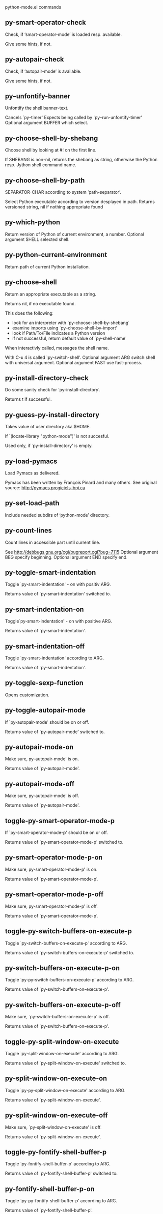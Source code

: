 python-mode.el commands

** py-smart-operator-check
   Check, if ‘smart-operator-mode’ is loaded resp. available.

Give some hints, if not.

** py-autopair-check
   Check, if ‘autopair-mode’ is available.

Give some hints, if not.

** py--unfontify-banner
   Unfontify the shell banner-text.

Cancels `py--timer'
Expects being called by `py--run-unfontify-timer'
Optional argument BUFFER which select.

** py-choose-shell-by-shebang
   Choose shell by looking at #! on the first line.

If SHEBANG is non-nil, returns the shebang as string,
otherwise the Python resp. Jython shell command name.

** py-choose-shell-by-path
   SEPARATOR-CHAR according to system ‘path-separator’.

Select Python executable according to version desplayed in path.
Returns versioned string, nil if nothing appropriate found

** py-which-python
   Return version of Python of current environment, a number.
Optional argument SHELL selected shell.

** py-python-current-environment
   Return path of current Python installation.

** py-choose-shell
   Return an appropriate executable as a string.

Returns nil, if no executable found.

This does the following:
 - look for an interpreter with `py-choose-shell-by-shebang'
 - examine imports using `py--choose-shell-by-import'
 - look if Path/To/File indicates a Python version
 - if not successful, return default value of `py-shell-name'

When interactivly called, messages the shell name.

With C-u 4 is called `py-switch-shell'.
Optional argument ARG switch shell with universal argument.
Optional argument FAST use fast-process.

** py-install-directory-check
   Do some sanity check for `py-install-directory'.

Returns t if successful.

** py-guess-py-install-directory
   Takes value of user directory aka $HOME.

If `(locate-library "python-mode")' is not succesful.

Used only, if `py-install-directory' is empty.

** py-load-pymacs
   Load Pymacs as delivered.

Pymacs has been written by François Pinard and many others.
See original source: http://pymacs.progiciels-bpi.ca

** py-set-load-path
   Include needed subdirs of ‘python-mode’ directory.

** py-count-lines
   Count lines in accessible part until current line.

See http://debbugs.gnu.org/cgi/bugreport.cgi?bug=7115
Optional argument BEG specify beginning.
Optional argument END specify end.

** py-toggle-smart-indentation
   Toggle `py-smart-indentation' - on with positiv ARG.

Returns value of `py-smart-indentation' switched to.

** py-smart-indentation-on
   Toggle`py-smart-indentation' - on with positive ARG.

Returns value of `py-smart-indentation'.

** py-smart-indentation-off
   Toggle `py-smart-indentation' according to ARG.

Returns value of `py-smart-indentation'.

** py-toggle-sexp-function
   Opens customization.

** py-toggle-autopair-mode
   If `py-autopair-mode' should be on or off.

  Returns value of `py-autopair-mode' switched to.

** py-autopair-mode-on
   Make sure, py-autopair-mode' is on.

Returns value of `py-autopair-mode'.

** py-autopair-mode-off
   Make sure, py-autopair-mode' is off.

Returns value of `py-autopair-mode'.

** toggle-py-smart-operator-mode-p
   If `py-smart-operator-mode-p' should be on or off.

  Returns value of `py-smart-operator-mode-p' switched to.

** py-smart-operator-mode-p-on
   Make sure, py-smart-operator-mode-p' is on.

Returns value of `py-smart-operator-mode-p'.

** py-smart-operator-mode-p-off
   Make sure, py-smart-operator-mode-p' is off.

Returns value of `py-smart-operator-mode-p'.

** toggle-py-switch-buffers-on-execute-p
   Toggle `py-switch-buffers-on-execute-p' according to ARG.

  Returns value of `py-switch-buffers-on-execute-p' switched to.

** py-switch-buffers-on-execute-p-on
   Toggle `py-py-switch-buffers-on-execute-p' according to ARG.

Returns value of `py-switch-buffers-on-execute-p'.

** py-switch-buffers-on-execute-p-off
   Make sure, `py-switch-buffers-on-execute-p' is off.

Returns value of `py-switch-buffers-on-execute-p'.

** toggle-py-split-window-on-execute
   Toggle `py-split-window-on-execute' according to ARG.

  Returns value of `py-split-window-on-execute' switched to.

** py-split-window-on-execute-on
   Toggle `py-py-split-window-on-execute' according to ARG.

Returns value of `py-split-window-on-execute'.

** py-split-window-on-execute-off
   Make sure, `py-split-window-on-execute' is off.

Returns value of `py-split-window-on-execute'.

** toggle-py-fontify-shell-buffer-p
   Toggle `py-fontify-shell-buffer-p' according to ARG.

  Returns value of `py-fontify-shell-buffer-p' switched to.

** py-fontify-shell-buffer-p-on
   Toggle `py-py-fontify-shell-buffer-p' according to ARG.

Returns value of `py-fontify-shell-buffer-p'.

** py-fontify-shell-buffer-p-off
   Make sure, `py-fontify-shell-buffer-p' is off.

Returns value of `py-fontify-shell-buffer-p'.

** toggle-python-mode-v5-behavior-p
   Toggle `python-mode-v5-behavior-p' according to ARG.

  Returns value of `python-mode-v5-behavior-p' switched to.

** python-mode-v5-behavior-p-on
   To `python-mode-v5-behavior-p' according to ARG.

Returns value of `python-mode-v5-behavior-p'.

** python-mode-v5-behavior-p-off
   Make sure, `python-mode-v5-behavior-p' is off.

Returns value of `python-mode-v5-behavior-p'.

** toggle-py-jump-on-exception
   Toggle `py-jump-on-exception' according to ARG.

  Returns value of `py-jump-on-exception' switched to.

** py-jump-on-exception-on
   Toggle py-jump-on-exception' according to ARG.

Returns value of `py-jump-on-exception'.

** py-jump-on-exception-off
   Make sure, `py-jump-on-exception' is off.

Returns value of `py-jump-on-exception'.

** toggle-py-use-current-dir-when-execute-p
   Toggle `py-use-current-dir-when-execute-p' according to ARG.

  Returns value of `py-use-current-dir-when-execute-p' switched to.

** py-use-current-dir-when-execute-p-on
   Toggle py-use-current-dir-when-execute-p' according to ARG.

Returns value of `py-use-current-dir-when-execute-p'.

** py-use-current-dir-when-execute-p-off
   Make sure, `py-use-current-dir-when-execute-p' is off.

Returns value of `py-use-current-dir-when-execute-p'.

** toggle-py-electric-comment-p
   Toggle `py-electric-comment-p' according to ARG.

  Returns value of `py-electric-comment-p' switched to.

** py-electric-comment-p-on
   Toggle py-electric-comment-p' according to ARG.

Returns value of `py-electric-comment-p'.

** py-electric-comment-p-off
   Make sure, `py-electric-comment-p' is off.

Returns value of `py-electric-comment-p'.

** toggle-py-underscore-word-syntax-p
   Toggle `py-underscore-word-syntax-p' according to ARG.

  Returns value of `py-underscore-word-syntax-p' switched to.

** py-underscore-word-syntax-p-on
   Toggle py-underscore-word-syntax-p' according to ARG.

Returns value of `py-underscore-word-syntax-p'.

** py-underscore-word-syntax-p-off
   Make sure, `py-underscore-word-syntax-p' is off.

Returns value of `py-underscore-word-syntax-p'.

** py-insert-default-shebang
   Insert in buffer shebang of installed default Python.

** py-indent-line-outmost
   Indent the current line to the outmost reasonable indent.

With optional C-u ARG an indent with length `py-indent-offset' is inserted unconditionally

** py-indent-line
   Indent the current line according ARG.

When called interactivly with C-u,
ignore dedenting rules for block closing statements
(e.g. return, raise, break, continue, pass)

An optional C-u followed by a numeric argument
neither 1 nor 4 will switch off `py-smart-indentation' for this execution.
This permits to correct allowed but unwanted indents. Similar to
`toggle-py-smart-indentation' resp. `py-smart-indentation-off' followed by TAB.

This function is normally used by `indent-line-function' resp.
TAB.

When bound to TAB, C-q TAB inserts a TAB.

OUTMOST-ONLY stops circling possible indent.

When `py-tab-shifts-region-p' is t, not just the current line,
but the region is shiftet that way.

If `py-tab-indents-region-p' is t and first TAB doesn't shift
--as indent is at outmost reasonable--, ‘indent-region’ is called.

C-q TAB inserts a literal TAB-character.

** py-newline-and-indent
   Add a newline and indent to outmost reasonable indent.
When indent is set back manually, this is honoured in following lines.

** py-newline-and-dedent
   Add a newline and indent to one level below current.
Returns column.

** py-toggle-indent-tabs-mode
   Toggle `indent-tabs-mode'.

Returns value of `indent-tabs-mode' switched to.

** py-indent-tabs-mode
   With positive ARG switch `indent-tabs-mode' on.

With negative ARG switch `indent-tabs-mode' off.
Returns value of `indent-tabs-mode' switched to.

If IACT is provided, message result

** py-indent-tabs-mode-on
   Switch `indent-tabs-mode' according to ARG.

** py-indent-tabs-mode-off
   Switch `indent-tabs-mode' according to ARG.

** py-guess-indent-offset
   Guess `py-indent-offset'.

Set local value of `py-indent-offset', return it

Might change local value of `py-indent-offset' only when called
downwards from beginning of block followed by a statement.
Otherwise ‘default-value’ is returned.
Unless DIRECTION is symbol 'forward, go backward first

** py-backward-paragraph
   Go to beginning of current paragraph.

If already at beginning, go to start of next paragraph upwards

** py-forward-paragraph
   Go to end of current paragraph.

If already at end, go to end of next paragraph downwards

** py-indent-and-forward
   Indent current line according to mode, move one line forward.

If optional INDENT is given, use it

** py-indent-region
   Reindent a region delimited by BEG END.

In case first line accepts an indent, keep the remaining
lines relative.
Otherwise lines in region get outmost indent,
same with optional argument

In order to shift a chunk of code, where the first line is okay, start with second line.

** py-backward-declarations
   Got to the beginning of assigments resp. statements in current level which don't open blocks.

** py-forward-declarations
   Got to the end of assigments resp. statements in current level which don't open blocks.

** py-declarations
   Forms in current level,which don't open blocks or start with a keyword.

See also `py-statements', which is more general, taking also simple statements starting with a keyword.

** py-kill-declarations
   Delete variables declared in current level.

Store deleted variables in ‘kill-ring’

** py--bounds-of-statements
   Bounds of consecutive multitude of statements around point.

Indented same level, which don't open blocks.

** py-backward-statements
   Got to the beginning of statements in current level which don't open blocks.

** py-forward-statements
   Got to the end of statements in current level which don't open blocks.

** py-statements
   Copy and mark simple statements in current level which don't open blocks.

More general than ‘py-declarations’, which would stop at keywords like a print-statement.

** py-kill-statements
   Delete statements declared in current level.

Store deleted statements in ‘kill-ring’

** py-insert-super
   Insert a function "super()" from current environment.

As example given in Python v3.1 documentation » The Python Standard Library »

class C(B):
    def method(self, arg):
        super().method(arg) # This does the same thing as:
                               # super(C, self).method(arg)

Returns the string inserted.

** py-delete-comments-in-def-or-class
   Delete all commented lines in def-or-class at point.

** py-delete-comments-in-class
   Delete all commented lines in class at point.

** py-delete-comments-in-block
   Delete all commented lines in block at point.

** py-delete-comments-in-region
   Delete all commented lines in region delimited by BEG END.

** py--write-back-docstring
   When edit is finished, write docstring back to orginal buffer.

** py-edit-docstring
   Edit docstring or active region in ‘python-mode’.

** py-backward-region
   Go to the beginning of current region.

** py-backward-block
   Go to beginning of ‘block’ according to INDENT.

If already at beginning, go one ‘block’ backward.
Return beginning of ‘block’ if successful, nil otherwise

** py-backward-block-or-clause
   Go to beginning of ‘block-or-clause’ according to INDENT.

If already at beginning, go one ‘block-or-clause’ backward.
Return beginning of ‘block-or-clause’ if successful, nil otherwise

** py-backward-class
   Go to beginning of ‘class’ according to INDENT.

If already at beginning, go one ‘class’ backward.
Optional DECORATOR BOL

Return beginning of ‘class’ if successful, nil otherwise

** py-backward-clause
   Go to beginning of ‘clause’ according to INDENT.

If already at beginning, go one ‘clause’ backward.
Return beginning of ‘clause’ if successful, nil otherwise

** py-backward-def
   Go to beginning of ‘def’ according to INDENT.

If already at beginning, go one ‘def’ backward.
Optional DECORATOR BOL

Return beginning of ‘def’ if successful, nil otherwise

** py-backward-def-or-class
   Go to beginning of ‘def-or-class’ according to INDENT.

If already at beginning, go one ‘def-or-class’ backward.
Optional DECORATOR BOL

Return beginning of ‘def-or-class’ if successful, nil otherwise

** py-backward-elif-block
   Go to beginning of ‘elif-block’ according to INDENT.

If already at beginning, go one ‘elif-block’ backward.
Return beginning of ‘elif-block’ if successful, nil otherwise

** py-backward-else-block
   Go to beginning of ‘else-block’ according to INDENT.

If already at beginning, go one ‘else-block’ backward.
Return beginning of ‘else-block’ if successful, nil otherwise

** py-backward-except-block
   Go to beginning of ‘except-block’ according to INDENT.

If already at beginning, go one ‘except-block’ backward.
Return beginning of ‘except-block’ if successful, nil otherwise

** py-backward-for-block
   Go to beginning of ‘for-block’ according to INDENT.

If already at beginning, go one ‘for-block’ backward.
Return beginning of ‘for-block’ if successful, nil otherwise

** py-backward-if-block
   Go to beginning of ‘if-block’ according to INDENT.

If already at beginning, go one ‘if-block’ backward.
Return beginning of ‘if-block’ if successful, nil otherwise

** py-backward-minor-block
   Go to beginning of ‘minor-block’ according to INDENT.

If already at beginning, go one ‘minor-block’ backward.
Return beginning of ‘minor-block’ if successful, nil otherwise

** py-backward-try-block
   Go to beginning of ‘try-block’ according to INDENT.

If already at beginning, go one ‘try-block’ backward.
Return beginning of ‘try-block’ if successful, nil otherwise

** py-backward-block-bol
   Go to beginning of ‘block’ according to INDENT, go to BOL.
If already at beginning, go one ‘block’ backward.
Return beginning of ‘block’ if successful, nil otherwise

** py-backward-block-or-clause-bol
   Go to beginning of ‘block-or-clause’ according to INDENT, go to BOL.
If already at beginning, go one ‘block-or-clause’ backward.
Return beginning of ‘block-or-clause’ if successful, nil otherwise

** py-backward-class-bol
   Go to beginning of ‘class’ according to INDENT, go to BOL.
Optional DECORATOR BOL

If already at beginning, go one ‘class’ backward.
Return beginning of ‘class’ if successful, nil otherwise

** py-backward-clause-bol
   Go to beginning of ‘clause’ according to INDENT, go to BOL.
If already at beginning, go one ‘clause’ backward.
Return beginning of ‘clause’ if successful, nil otherwise

** py-backward-def-bol
   Go to beginning of ‘def’ according to INDENT, go to BOL.
Optional DECORATOR BOL

If already at beginning, go one ‘def’ backward.
Return beginning of ‘def’ if successful, nil otherwise

** py-backward-def-or-class-bol
   Go to beginning of ‘def-or-class’ according to INDENT, go to BOL.
Optional DECORATOR BOL

If already at beginning, go one ‘def-or-class’ backward.
Return beginning of ‘def-or-class’ if successful, nil otherwise

** py-backward-elif-block-bol
   Go to beginning of ‘elif-block’ according to INDENT, go to BOL.
If already at beginning, go one ‘elif-block’ backward.
Return beginning of ‘elif-block’ if successful, nil otherwise

** py-backward-else-block-bol
   Go to beginning of ‘else-block’ according to INDENT, go to BOL.
If already at beginning, go one ‘else-block’ backward.
Return beginning of ‘else-block’ if successful, nil otherwise

** py-backward-except-block-bol
   Go to beginning of ‘except-block’ according to INDENT, go to BOL.
If already at beginning, go one ‘except-block’ backward.
Return beginning of ‘except-block’ if successful, nil otherwise

** py-backward-for-block-bol
   Go to beginning of ‘for-block’ according to INDENT, go to BOL.
If already at beginning, go one ‘for-block’ backward.
Return beginning of ‘for-block’ if successful, nil otherwise

** py-backward-if-block-bol
   Go to beginning of ‘if-block’ according to INDENT, go to BOL.
If already at beginning, go one ‘if-block’ backward.
Return beginning of ‘if-block’ if successful, nil otherwise

** py-backward-minor-block-bol
   Go to beginning of ‘minor-block’ according to INDENT, go to BOL.
If already at beginning, go one ‘minor-block’ backward.
Return beginning of ‘minor-block’ if successful, nil otherwise

** py-backward-try-block-bol
   Go to beginning of ‘try-block’ according to INDENT, go to BOL.
If already at beginning, go one ‘try-block’ backward.
Return beginning of ‘try-block’ if successful, nil otherwise

** py-forward-region
   Go to the end of current region.

** py-forward-block
   Go to end of block.

Return end of block if successful, nil otherwise
Optional arg DECORATOR is used if form supports one
With optional BOL, go to beginning of line following match.

** py-forward-block-bol
   Goto beginning of line following end of block.

Return position reached, if successful, nil otherwise.
See also ‘py-down-block’: down from current definition to next beginning of block below.

** py-forward-block-or-clause
   Go to end of block-or-clause.

Return end of block-or-clause if successful, nil otherwise
Optional arg DECORATOR is used if form supports one
With optional BOL, go to beginning of line following match.

** py-forward-block-or-clause-bol
   Goto beginning of line following end of block-or-clause.

Return position reached, if successful, nil otherwise.
See also ‘py-down-block-or-clause’: down from current definition to next beginning of block-or-clause below.

** py-forward-class
   Go to end of class.

Return end of class if successful, nil otherwise
Optional arg DECORATOR is used if form supports one
With optional BOL, go to beginning of line following match.

** py-forward-class-bol
   Goto beginning of line following end of class.

Return position reached, if successful, nil otherwise.
See also ‘py-down-class’: down from current definition to next beginning of class below.

** py-forward-clause
   Go to end of clause.

Return end of clause if successful, nil otherwise
Optional arg DECORATOR is used if form supports one
With optional BOL, go to beginning of line following match.

** py-forward-clause-bol
   Goto beginning of line following end of clause.

Return position reached, if successful, nil otherwise.
See also ‘py-down-clause’: down from current definition to next beginning of clause below.

** py-forward-def-or-class
   Go to end of def-or-class.

Return end of def-or-class if successful, nil otherwise
Optional arg DECORATOR is used if form supports one
With optional BOL, go to beginning of line following match.

** py-forward-def-or-class-bol
   Goto beginning of line following end of def-or-class.

Return position reached, if successful, nil otherwise.
See also ‘py-down-def-or-class’: down from current definition to next beginning of def-or-class below.

** py-forward-def
   Go to end of def.

Return end of def if successful, nil otherwise
Optional arg DECORATOR is used if form supports one
With optional BOL, go to beginning of line following match.

** py-forward-def-bol
   Goto beginning of line following end of def.

Return position reached, if successful, nil otherwise.
See also ‘py-down-def’: down from current definition to next beginning of def below.

** py-forward-if-block
   Go to end of if-block.

Return end of if-block if successful, nil otherwise
Optional arg DECORATOR is used if form supports one
With optional BOL, go to beginning of line following match.

** py-forward-if-block-bol
   Goto beginning of line following end of if-block.

Return position reached, if successful, nil otherwise.
See also ‘py-down-if-block’: down from current definition to next beginning of if-block below.

** py-forward-elif-block
   Go to end of elif-block.

Return end of elif-block if successful, nil otherwise
Optional arg DECORATOR is used if form supports one
With optional BOL, go to beginning of line following match.

** py-forward-elif-block-bol
   Goto beginning of line following end of elif-block.

Return position reached, if successful, nil otherwise.
See also ‘py-down-elif-block’: down from current definition to next beginning of elif-block below.

** py-forward-else-block
   Go to end of else-block.

Return end of else-block if successful, nil otherwise
Optional arg DECORATOR is used if form supports one
With optional BOL, go to beginning of line following match.

** py-forward-else-block-bol
   Goto beginning of line following end of else-block.

Return position reached, if successful, nil otherwise.
See also ‘py-down-else-block’: down from current definition to next beginning of else-block below.

** py-forward-for-block
   Go to end of for-block.

Return end of for-block if successful, nil otherwise
Optional arg DECORATOR is used if form supports one
With optional BOL, go to beginning of line following match.

** py-forward-for-block-bol
   Goto beginning of line following end of for-block.

Return position reached, if successful, nil otherwise.
See also ‘py-down-for-block’: down from current definition to next beginning of for-block below.

** py-forward-except-block
   Go to end of except-block.

Return end of except-block if successful, nil otherwise
Optional arg DECORATOR is used if form supports one
With optional BOL, go to beginning of line following match.

** py-forward-except-block-bol
   Goto beginning of line following end of except-block.

Return position reached, if successful, nil otherwise.
See also ‘py-down-except-block’: down from current definition to next beginning of except-block below.

** py-forward-try-block
   Go to end of try-block.

Return end of try-block if successful, nil otherwise
Optional arg DECORATOR is used if form supports one
With optional BOL, go to beginning of line following match.

** py-forward-try-block-bol
   Goto beginning of line following end of try-block.

Return position reached, if successful, nil otherwise.
See also ‘py-down-try-block’: down from current definition to next beginning of try-block below.

** py-forward-minor-block
   Go to end of minor-block.

Return end of minor-block if successful, nil otherwise
Optional arg DECORATOR is used if form supports one
With optional BOL, go to beginning of line following match.

** py-forward-minor-block-bol
   Goto beginning of line following end of minor-block.

Return position reached, if successful, nil otherwise.
See also ‘py-down-minor-block’: down from current definition to next beginning of minor-block below.

** py-backward-indent
   Go to the beginning of a section of equal indent.

If already at the beginning or before a indent, go to next indent upwards
Returns final position when called from inside section, nil otherwise

** py-backward-indent-bol
   Go to the beginning of line of a section of equal indent.

If already at the beginning or before an indent,
go to next indent in buffer upwards
Returns final position when called from inside section, nil otherwise

** py-forward-indent
   Go to the end of a section of equal indentation.

If already at the end, go down to next indent in buffer
Returns final position when called from inside section, nil otherwise

** py-forward-indent-bol
   Go to beginning of line following of a section of equal indentation.

If already at the end, go down to next indent in buffer
Returns final position when called from inside section, nil otherwise

** py-backward-expression
   Go to the beginning of a python expression.

If already at the beginning or before a expression,
go to next expression in buffer upwards

ORIG - consider orignial position or point.
DONE - transaktional argument
REPEAT - count and consider repeats

** py-forward-expression
   Go to the end of a compound python expression.

Operators are ignored.
ORIG - consider orignial position or point.
DONE - transaktional argument
REPEAT - count and consider repeats

** py-backward-partial-expression
   Backward partial-expression.

** py-forward-partial-expression
   Forward partial-expression.

** py-backward-line
   Go to ‘beginning-of-line’, return position.

If already at ‘beginning-of-line’ and not at BOB, go to beginning of previous line.

** py-forward-line
   Go to ‘end-of-line’, return position.

If already at ‘end-of-line’ and not at EOB, go to end of next line.

** py-backward-statement
   Go to the initial line of a simple statement.

For beginning of compound statement use ‘py-backward-block’.
For beginning of clause ‘py-backward-clause’.

`ignore-in-string-p' allows moves inside a docstring, used when
computing indents
ORIG - consider orignial position or point.
DONE - transaktional argument
LIMIT - honor limit
IGNORE-IN-STRING-P - also much inside a string
REPEAT - count and consider repeats

** py-backward-statement-bol
   Goto beginning of line where statement start.
Returns position reached, if successful, nil otherwise.

See also `py-up-statement': up from current definition to next beginning of statement above.

** py-forward-statement
   Go to the last char of current statement.

ORIG - consider orignial position or point.
DONE - transaktional argument
REPEAT - count and consider repeats

** py-forward-statement-bol
   Go to the ‘beginning-of-line’ following current statement.

** py-backward-decorator
   Go to the beginning of a decorator.

Returns position if succesful

** py-forward-decorator
   Go to the end of a decorator.

Returns position if succesful

** py-backward-comment
   Got to beginning of a commented section.

Start from POS if specified

** py-forward-comment
   Go to end of commented section.

Optional args position and ‘comment-start’ character
Travel empty lines
Start from POS if specified
Use CHAR as ‘comment-start’ if provided

** py-go-to-beginning-of-comment
   Go to the beginning of current line's comment, if any.

From a programm use macro `py-backward-comment' instead

** py-leave-comment-or-string-backward
   If inside a comment or string, leave it backward.

** py-beginning-of-list-pps
   Go to the beginning of a list.

IACT - if called interactively
LAST - was last match.
Optional PPSTART indicates a start-position for `parse-partial-sexp'.
ORIG - consider orignial position or point.
DONE - transaktional argument
Return beginning position, nil if not inside.

** py-forward-into-nomenclature
   Move forward to end of a nomenclature symbol.

With C-u (programmatically, optional argument ARG), do it that many times.
IACT - if called interactively
A `nomenclature' is a fancy way of saying AWordWithMixedCaseNotUnderscores.

** py-backward-into-nomenclature
   Move backward to beginning of a nomenclature symbol.

With optional ARG, move that many times.  If ARG is negative, move
forward.

A `nomenclature' is a fancy way of saying AWordWithMixedCaseNotUnderscores.

** py-beginning-of-block-current-column
   Reach next beginning of block upwards which start at current column.

Return position

** py-backward-section
   Go to next section start upward in buffer.

Return position if successful

** py-forward-section
   Go to next section end downward in buffer.

Return position if successful

** py-kill-comment
   Delete comment at point.

Stores data in kill ring

** py-kill-line
   Delete line at point.

Stores data in kill ring

** py-kill-paragraph
   Delete paragraph at point.

Stores data in kill ring

** py-kill-expression
   Delete expression at point.

Stores data in kill ring

** py-kill-partial-expression
   Delete partial-expression at point.

Stores data in kill ring

** py-kill-section
   Delete section at point.

Stores data in kill ring

** py-kill-top-level
   Delete top-level at point.

Stores data in kill ring

** py-kill-block
   Delete block at point.

Stores data in kill ring. Might be yanked back using ‘C-y’.

** py-kill-block-or-clause
   Delete block-or-clause at point.

Stores data in kill ring. Might be yanked back using ‘C-y’.

** py-kill-class
   Delete class at point.

Stores data in kill ring. Might be yanked back using ‘C-y’.

** py-kill-clause
   Delete clause at point.

Stores data in kill ring. Might be yanked back using ‘C-y’.

** py-kill-def
   Delete def at point.

Stores data in kill ring. Might be yanked back using ‘C-y’.

** py-kill-def-or-class
   Delete def-or-class at point.

Stores data in kill ring. Might be yanked back using ‘C-y’.

** py-kill-elif-block
   Delete elif-block at point.

Stores data in kill ring. Might be yanked back using ‘C-y’.

** py-kill-else-block
   Delete else-block at point.

Stores data in kill ring. Might be yanked back using ‘C-y’.

** py-kill-except-block
   Delete except-block at point.

Stores data in kill ring. Might be yanked back using ‘C-y’.

** py-kill-for-block
   Delete for-block at point.

Stores data in kill ring. Might be yanked back using ‘C-y’.

** py-kill-if-block
   Delete if-block at point.

Stores data in kill ring. Might be yanked back using ‘C-y’.

** py-kill-indent
   Delete indent at point.

Stores data in kill ring. Might be yanked back using ‘C-y’.

** py-kill-minor-block
   Delete minor-block at point.

Stores data in kill ring. Might be yanked back using ‘C-y’.

** py-kill-statement
   Delete statement at point.

Stores data in kill ring. Might be yanked back using ‘C-y’.

** py-kill-try-block
   Delete try-block at point.

Stores data in kill ring. Might be yanked back using ‘C-y’.

** py-close-block
   Close block at point.

Set indent level to that of beginning of function definition.

If final line isn't empty and ‘py-close-block-provides-newline’ non-nil, insert a newline.

** py-close-class
   Close class at point.

Set indent level to that of beginning of function definition.

If final line isn't empty and ‘py-close-block-provides-newline’ non-nil, insert a newline.

** py-close-def
   Close def at point.

Set indent level to that of beginning of function definition.

If final line isn't empty and ‘py-close-block-provides-newline’ non-nil, insert a newline.

** py-close-def-or-class
   Close def-or-class at point.

Set indent level to that of beginning of function definition.

If final line isn't empty and ‘py-close-block-provides-newline’ non-nil, insert a newline.

** py-close-minor-block
   Close minor-block at point.

Set indent level to that of beginning of function definition.

If final line isn't empty and ‘py-close-block-provides-newline’ non-nil, insert a newline.

** py-close-statement
   Close statement at point.

Set indent level to that of beginning of function definition.

If final line isn't empty and ‘py-close-block-provides-newline’ non-nil, insert a newline.

** py-mark-comment
   Mark comment at point.

Return beginning and end positions of marked area, a cons.

** py-mark-line
   Mark line at point.

Return beginning and end positions of marked area, a cons.

** py-mark-paragraph
   Mark paragraph at point.

Return beginning and end positions of marked area, a cons.

** py-mark-expression
   Mark expression at point.

Return beginning and end positions of marked area, a cons.

** py-mark-partial-expression
   Mark partial-expression at point.

Return beginning and end positions of marked area, a cons.

** py-mark-section
   Mark section at point.

Return beginning and end positions of marked area, a cons.

** py-mark-top-level
   Mark top-level at point.

Return beginning and end positions of marked area, a cons.

** py-mark-block
   Mark block, take beginning of line positions. 

Return beginning and end positions of region, a cons.

** py-mark-block-or-clause
   Mark block-or-clause, take beginning of line positions. 

Return beginning and end positions of region, a cons.

** py-mark-class
   Mark class, take beginning of line positions. 

With ARG C-u or ‘py-mark-decorators’ set to t, decorators are marked too.
Return beginning and end positions of region, a cons.

** py-mark-clause
   Mark clause, take beginning of line positions. 

Return beginning and end positions of region, a cons.

** py-mark-def
   Mark def, take beginning of line positions. 

With ARG C-u or ‘py-mark-decorators’ set to t, decorators are marked too.
Return beginning and end positions of region, a cons.

** py-mark-def-or-class
   Mark def-or-class, take beginning of line positions. 

With ARG C-u or ‘py-mark-decorators’ set to t, decorators are marked too.
Return beginning and end positions of region, a cons.

** py-mark-elif-block
   Mark elif-block, take beginning of line positions. 

Return beginning and end positions of region, a cons.

** py-mark-else-block
   Mark else-block, take beginning of line positions. 

Return beginning and end positions of region, a cons.

** py-mark-except-block
   Mark except-block, take beginning of line positions. 

Return beginning and end positions of region, a cons.

** py-mark-for-block
   Mark for-block, take beginning of line positions. 

Return beginning and end positions of region, a cons.

** py-mark-if-block
   Mark if-block, take beginning of line positions. 

Return beginning and end positions of region, a cons.

** py-mark-indent
   Mark indent, take beginning of line positions. 

Return beginning and end positions of region, a cons.

** py-mark-minor-block
   Mark minor-block, take beginning of line positions. 

Return beginning and end positions of region, a cons.

** py-mark-statement
   Mark statement, take beginning of line positions. 

Return beginning and end positions of region, a cons.

** py-mark-try-block
   Mark try-block, take beginning of line positions. 

Return beginning and end positions of region, a cons.

** py-copy-block
   Copy block at point.

Store data in kill ring, so it might yanked back.

** py-copy-block-or-clause
   Copy block-or-clause at point.

Store data in kill ring, so it might yanked back.

** py-copy-buffer
   Copy buffer at point.

Store data in kill ring, so it might yanked back.

** py-copy-class
   Copy class at point.

Store data in kill ring, so it might yanked back.

** py-copy-clause
   Copy clause at point.

Store data in kill ring, so it might yanked back.

** py-copy-def
   Copy def at point.

Store data in kill ring, so it might yanked back.

** py-copy-def-or-class
   Copy def-or-class at point.

Store data in kill ring, so it might yanked back.

** py-copy-expression
   Copy expression at point.

Store data in kill ring, so it might yanked back.

** py-copy-indent
   Copy indent at point.

Store data in kill ring, so it might yanked back.

** py-copy-line
   Copy line at point.

Store data in kill ring, so it might yanked back.

** py-copy-minor-block
   Copy minor-block at point.

Store data in kill ring, so it might yanked back.

** py-copy-paragraph
   Copy paragraph at point.

Store data in kill ring, so it might yanked back.

** py-copy-partial-expression
   Copy partial-expression at point.

Store data in kill ring, so it might yanked back.

** py-copy-region
   Copy region at point.

Store data in kill ring, so it might yanked back.

** py-copy-statement
   Copy statement at point.

Store data in kill ring, so it might yanked back.

** py-copy-top-level
   Copy top-level at point.

Store data in kill ring, so it might yanked back.

** py-copy-block-bol
   Delete block bol at point.

Stores data in kill ring. Might be yanked back using ‘C-y’.

** py-copy-block-or-clause-bol
   Delete block-or-clause bol at point.

Stores data in kill ring. Might be yanked back using ‘C-y’.

** py-copy-buffer-bol
   Delete buffer bol at point.

Stores data in kill ring. Might be yanked back using ‘C-y’.

** py-copy-class-bol
   Delete class bol at point.

Stores data in kill ring. Might be yanked back using ‘C-y’.

** py-copy-clause-bol
   Delete clause bol at point.

Stores data in kill ring. Might be yanked back using ‘C-y’.

** py-copy-def-bol
   Delete def bol at point.

Stores data in kill ring. Might be yanked back using ‘C-y’.

** py-copy-def-or-class-bol
   Delete def-or-class bol at point.

Stores data in kill ring. Might be yanked back using ‘C-y’.

** py-copy-expression-bol
   Delete expression bol at point.

Stores data in kill ring. Might be yanked back using ‘C-y’.

** py-copy-indent-bol
   Delete indent bol at point.

Stores data in kill ring. Might be yanked back using ‘C-y’.

** py-copy-line-bol
   Delete line bol at point.

Stores data in kill ring. Might be yanked back using ‘C-y’.

** py-copy-minor-block-bol
   Delete minor-block bol at point.

Stores data in kill ring. Might be yanked back using ‘C-y’.

** py-copy-paragraph-bol
   Delete paragraph bol at point.

Stores data in kill ring. Might be yanked back using ‘C-y’.

** py-copy-partial-expression-bol
   Delete partial-expression bol at point.

Stores data in kill ring. Might be yanked back using ‘C-y’.

** py-copy-region-bol
   Delete region bol at point.

Stores data in kill ring. Might be yanked back using ‘C-y’.

** py-copy-statement-bol
   Delete statement bol at point.

Stores data in kill ring. Might be yanked back using ‘C-y’.

** py-copy-top-level-bol
   Delete top-level bol at point.

Stores data in kill ring. Might be yanked back using ‘C-y’.

** py-delete-block
   Delete BLOCK at point until ‘beginning-of-line’.

Don't store data in kill ring.

** py-delete-block-or-clause
   Delete BLOCK-OR-CLAUSE at point until ‘beginning-of-line’.

Don't store data in kill ring.

** py-delete-class
   Delete CLASS at point until ‘beginning-of-line’.

Don't store data in kill ring.
With ARG C-u or ‘py-mark-decorators’ set to t, ‘decorators’ are included.

** py-delete-clause
   Delete CLAUSE at point until ‘beginning-of-line’.

Don't store data in kill ring.

** py-delete-def
   Delete DEF at point until ‘beginning-of-line’.

Don't store data in kill ring.
With ARG C-u or ‘py-mark-decorators’ set to t, ‘decorators’ are included.

** py-delete-def-or-class
   Delete DEF-OR-CLASS at point until ‘beginning-of-line’.

Don't store data in kill ring.
With ARG C-u or ‘py-mark-decorators’ set to t, ‘decorators’ are included.

** py-delete-elif-block
   Delete ELIF-BLOCK at point until ‘beginning-of-line’.

Don't store data in kill ring.

** py-delete-else-block
   Delete ELSE-BLOCK at point until ‘beginning-of-line’.

Don't store data in kill ring.

** py-delete-except-block
   Delete EXCEPT-BLOCK at point until ‘beginning-of-line’.

Don't store data in kill ring.

** py-delete-for-block
   Delete FOR-BLOCK at point until ‘beginning-of-line’.

Don't store data in kill ring.

** py-delete-if-block
   Delete IF-BLOCK at point until ‘beginning-of-line’.

Don't store data in kill ring.

** py-delete-indent
   Delete INDENT at point until ‘beginning-of-line’.

Don't store data in kill ring.

** py-delete-minor-block
   Delete MINOR-BLOCK at point until ‘beginning-of-line’.

Don't store data in kill ring.

** py-delete-statement
   Delete STATEMENT at point until ‘beginning-of-line’.

Don't store data in kill ring.

** py-delete-try-block
   Delete TRY-BLOCK at point until ‘beginning-of-line’.

Don't store data in kill ring.

** py-delete-comment
   Delete COMMENT at point.

Don't store data in kill ring.

** py-delete-line
   Delete LINE at point.

Don't store data in kill ring.

** py-delete-paragraph
   Delete PARAGRAPH at point.

Don't store data in kill ring.

** py-delete-expression
   Delete EXPRESSION at point.

Don't store data in kill ring.

** py-delete-partial-expression
   Delete PARTIAL-EXPRESSION at point.

Don't store data in kill ring.

** py-delete-section
   Delete SECTION at point.

Don't store data in kill ring.

** py-delete-top-level
   Delete TOP-LEVEL at point.

Don't store data in kill ring.

** py-switch-to-python
   Switch to the Python process buffer, maybe starting new process.

With EOB-P, go to end of buffer.

** py-send-file
   Send FILE-NAME to Python PROCESS.

If TEMP-FILE-NAME is passed then that file is used for processing
instead, while internally the shell will continue to use
FILE-NAME.

** toggle-force-local-shell
   If locally indicated Python shell should be taken.

Enforced upon sessions execute commands.

Toggles boolean ‘py-force-local-shell-p’ along with ‘py-force-py-shell-name-p’
Returns value of ‘toggle-force-local-shell’ switched to.
Optional ARG FAST
When on, kind of an option 'follow'
local shell sets ‘py-shell-name’, enforces its use afterwards.

See also commands
‘py-force-local-shell-on’
‘py-force-local-shell-off’

** py-force-local-shell-on
   Make sure, ‘py-force-local-shell-p’ is on.

Returns value of ‘py-force-local-shell-p’.
Optional FAST
Kind of an option 'follow', local shell sets ‘py-shell-name’, enforces its use afterwards

** py-force-local-shell-off
   Restore ‘py-shell-name’ default value and ‘behaviour’.

Optional FAST

** toggle-force-py-shell-name-p
   If customized default ‘py-shell-name’ should be enforced upon execution.

If ‘py-force-py-shell-name-p’ should be on or off.
Returns value of ‘py-force-py-shell-name-p’ switched to.

Optional ARG
See also commands
‘force-py-shell-name-p-on’
‘force-py-shell-name-p-off’

Caveat: Completion might not work that way.

** force-py-shell-name-p-on
   Switch ‘py-force-py-shell-name-p’ on.

Customized default ‘py-shell-name’ will be enforced upon execution.
Returns value of ‘py-force-py-shell-name-p’.

Caveat: Completion might not work that way.

** force-py-shell-name-p-off
   Make sure, ‘py-force-py-shell-name-p’ is off.

Function to use by executes will be guessed from environment.
Returns value of ‘py-force-py-shell-name-p’.

** py-toggle-split-windows-on-execute
   If ‘py-split-window-on-execute’ should be on or off.

optional ARG
  Returns value of ‘py-split-window-on-execute’ switched to.

** py-split-windows-on-execute-on
   Make sure, ‘py-split-window-on-execute’ according to ARG.

Returns value of ‘py-split-window-on-execute’.

** py-split-windows-on-execute-off
   Make sure, ‘py-split-window-on-execute’ is off.

Returns value of ‘py-split-window-on-execute’.

** py-toggle-shell-switch-buffers-on-execute
   If ‘py-switch-buffers-on-execute-p’ according to ARG.

  Returns value of ‘py-switch-buffers-on-execute-p’ switched to.

** py-shell-switch-buffers-on-execute-on
   Make sure, ‘py-switch-buffers-on-execute-p’ according to ARG.

Returns value of ‘py-switch-buffers-on-execute-p’.

** py-shell-switch-buffers-on-execute-off
   Make sure, ‘py-switch-buffers-on-execute-p’ is off.

Returns value of ‘py-switch-buffers-on-execute-p’.

** py-guess-default-python
   Defaults to "python", if guessing didn't succeed.

** py-shell-dedicated
   Start an interpreter in another window according to ARGPROMPT.

With optional C-u user is prompted by
‘py-choose-shell’ for command and options to pass to the Python
interpreter.

** py-set-ipython-completion-command-string
   Set and return ‘py-ipython-completion-command-string’ according to SHELL.

** py-ipython--module-completion-import
   Import module-completion according to PROC.

** py-toggle-split-window-function
   If window is splitted vertically or horizontally.

When code is executed and ‘py-split-window-on-execute’ is t,
the result is displays in an output-buffer, "*Python*" by default.

Customizable variable ‘py-split-windows-on-execute-function’
tells how to split the screen.

** py--manage-windows-split
   If one window, split BUFFER.

according to ‘py-split-windows-on-execute-function’.

** py-kill-shell-unconditional
   With optional argument SHELL.

Otherwise kill default (I)Python shell.
Kill buffer and its process.
Receives a ‘buffer-name’ as argument

** py-kill-default-shell-unconditional
   Kill buffer "*Python*" and its process.

** py-shell
   Start an interactive Python interpreter in another window.
Interactively, C-u prompts for a new ‘buffer-name’.
  C-u 2 prompts for ‘py-python-command-args’.
  If ‘default-directory’ is a remote file name, it is also prompted
  to change if called with a prefix arg.
  Optional ARGPROMPT DEDICATED
  Optional string SHELL overrides default ‘py-shell-name’.
  Returns py-shell's ‘buffer-name’.
  BUFFER allows specifying a name, the Python process is connected to
  FAST process not in ‘comint-mode’ buffer
  EXCEPTION-BUFFER point to error
  SPLIT see var ‘py-split-window-on-execute’
  SWITCH see var ‘py-switch-buffers-on-execute-p’

** py-shell-get-process
   Get appropriate Python process for current buffer and return it.

Optional ARGPROMPT DEDICATED SHELL BUFFER

** py-switch-to-shell
   Switch to Python process buffer.

** py-execute-python-mode-v5
   Take START END &optional EXCEPTION-BUFFER ORIGLINE.

** py-execute-file
   When called interactively, user is prompted for FILENAME.

** py-execute-string
   Send the optional argument STRG to Python default interpreter.

Optional SHELL DEDICATED SWITCH FAST
See also ‘py-execute-region’.

** py-execute-string-dedicated
   Send the argument STRG to an unique Python interpreter.

Optional SHELL SWITCH FAST
See also ‘py-execute-region’.

** py-fetch-py-master-file
   Lookup if a ‘py-master-file’ is specified.

See also doku of variable ‘py-master-file’

** py-execute-import-or-reload
   Import the current buffer's file in a Python interpreter.

Optional SHELL
If the file has already been imported, then do reload instead to get
the latest version.

If the file's name does not end in ".py", then do execfile instead.

If the current buffer is not visiting a file, do ‘py-execute-buffer’
instead.

If the file local variable ‘py-master-file’ is non-nil, import or
reload the named file instead of the buffer's file.  The file may be
saved based on the value of ‘py-execute-import-or-reload-save-p’.

See also ‘M-x py-execute-region’.

This may be preferable to ‘M-x py-execute-buffer’ because:

 - Definitions stay in their module rather than appearing at top
   level, where they would clutter the global namespace and not affect
   uses of qualified names (MODULE.NAME).

 - The Python debugger gets line number information about the functions.

** py-execute-defun
   Send the current defun (class or method) to the Python process.

** py-process-file
   Process "python FILENAME".

Optional OUTPUT-BUFFER and ERROR-BUFFER might be given.

** py-remove-overlays-at-point
   Remove overlays as set when ‘py-highlight-error-source-p’ is non-nil.

** py-mouseto-exception
   Jump to the code which caused the Python exception at EVENT.
EVENT is usually a mouse click.

** py-goto-exception
   Go to FILE and LINE indicated by the traceback.

** py-down-exception
   Go to the next line down in the traceback.
With M-x univeral-argument (programmatically, optional argument
BOTTOM), jump to the bottom (innermost) exception in the exception
stack.

** py-up-exception
   Go to the previous line up in the traceback.
With C-u (programmatically, optional argument TOP)
jump to the top (outermost) exception in the exception stack.

** py-output-buffer-filter
   Clear output buffer from py-shell-input prompt etc.

Optional BEG END

** py-output-filter
   Clear STRG from py-shell-input prompt.

** py-send-string
   Evaluate STRG in Python PROCESS.

** py-shell-complete
   Complete word before point, if any.

Optional SHELL BEG END WORD

** py-indent-or-complete
   Complete or indent depending on the context.

If cursor is at end of a symbol, try to complete
Otherwise call `py-indent-line'

If `(use-region-p)' returns t, indent region.
Use `C-q TAB' to insert a literally TAB-character

In ‘python-mode’ `py-complete-function' is called,
in (I)Python shell-modes `py-shell-complete'

** py-execute-statement-pdb
   Execute statement running pdb.

** py-execute-region-pdb
   Takes region between BEG END.

** py-pdb-execute-statement
   Execute statement running pdb.

** py-pdb-help
   Print generic pdb.help() message.

** py-pdb-break-at-current-line
   Set breakpoint at current line.

Optional LINE FILE CONDITION

** py--pdb-versioned
   Guess existing pdb version from py-shell-name

Return "pdb[VERSION]" if executable found, just "pdb" otherwise

** py-pdb
   Run pdb on program FILE in buffer `*gud-FILE*'.
The directory containing FILE becomes the initial working directory
and source-file directory for your debugger.

At GNU Linux systems required pdb version should be detected by `py--pdb-version', at Windows configure `py-python-ms-pdb-command'

lp:963253

** py-update-gud-pdb-history
   If pdb is called at a Python buffer, put it's file name at the head of `gud-pdb-history'. 

** py-pdbtrack-toggle-stack-tracking
   Set variable `py-pdbtrack-do-tracking-p'. 

** py-info-lookup-symbol
   Call ‘info-lookup-symbol’.

Sends help if stuff is missing.

** py-fetch-docu
   Lookup in current buffer for the doku for the symbol at point.

Useful for newly defined symbol, not known to python yet.

** py-info-current-defun
   Return name of surrounding function.

Use Python compatible dotted expression syntax
Optional argument INCLUDE-TYPE indicates to include the type of the defun.
This function is compatible to be used as
‘add-log-current-defun-function’ since it returns nil if point is
not inside a defun.

** py-help-at-point
   Print help on symbol at point.

If symbol is defined in current buffer, jump to it's definition

** py-describe-mode
   Dump long form of ‘python-mode’ docs.

** py-find-definition
   Find source of definition of SYMBOL.

Interactively, prompt for SYMBOL.

** py-find-imports
   Find top-level imports.

Returns imports

** py-update-imports
   Return imports.

Imports done are displayed in message buffer.

** py-pep8-run
   *Run pep8 using COMMAND, check formatting - default on the file currently visited.

** py-pep8-help
   Display pep8 command line help messages.

** py-pylint-run
   Run pylint from COMMAND (default on the file currently visited).

For help see M-x pylint-help resp. M-x pylint-long-help.
Home-page: http://www.logilab.org/project/pylint

** py-pylint-help
   Display Pylint command line help messages.

Let's have this until more Emacs-like help is prepared

** py-pylint-doku
   Display Pylint Documentation.

Calls ‘pylint --full-documentation’

** py-pyflakes-run
   *Run pyflakes on COMMAND (default on the file currently visited).

For help see M-x pyflakes-help resp. M-x pyflakes-long-help.
Home-page: http://www.logilab.org/project/pyflakes

** py-pyflakes-help
   Display Pyflakes command line help messages.

Let's have this until more Emacs-like help is prepared

** py-pyflakespep8-run
   *Run COMMAND pyflakespep8, check formatting (default on the file currently visited).

** py-pyflakespep8-help
   Display pyflakespep8 command line help messages.

** py-pychecker-run
   Run COMMAND pychecker (default on the file currently visited).

** py-check-command
   Check a Python file (default current buffer's file).
Runs COMMAND, a shell command, as if by ‘compile’.
See ‘py-check-command’ for the default.

** py-flake8-run
   COMMAND Flake8 is a wrapper around these tools:
- PyFlakes
        - pep8
        - Ned Batchelder's McCabe script

        It also adds features:
        - files that contain this line are skipped::
            # flake8: noqa
        - no-warn lines that contain a `# noqa`` comment at the end.
        - a Git and a Mercurial hook.
        - a McCabe complexity checker.
        - extendable through ``flake8.extension`` entry points.

** py-flake8-help
   Display flake8 command line help messages.

** py-nesting-level
   Accepts the output of ‘parse-partial-sexp’ - PPS.

** py-flycheck-mode
   Toggle ‘flycheck-mode’.

With negative ARG switch off ‘flycheck-mode’
See menu "Tools/Syntax Checking"

** pylint-flymake-mode
   Toggle ‘pylint’ ‘flymake-mode’.

** pyflakes-flymake-mode
   Toggle ‘pyflakes’ ‘flymake-mode’.

** pychecker-flymake-mode
   Toggle ‘pychecker’ ‘flymake-mode’.

** pep8-flymake-mode
   Toggle ‘pep8’ ‘flymake-mode’.

** pyflakespep8-flymake-mode
   Toggle ‘pyflakespep8’ ‘flymake-mode’.

Joint call to pyflakes and pep8 as proposed by
Keegan Carruthers-Smith

** variables-state
   Diplays state of ‘python-mode’ variables in an ‘org-mode’ BUFFER.

Optional DIRECTORY-IN DIRECTORY-OUT
Reads variables from python-mode.el as current buffer.

Variables which would produce a large output are left out:
- syntax-tables
- ‘python-mode-map’

Maybe call C-h v RET to query its value.

** py-indent-forward-line
   Indent and move one line forward to next indentation.
Returns column of line reached.

If `py-kill-empty-line' is non-nil, delete an empty line.
When closing a form, use py-close-block et al, which will move and indent likewise.
With M-x universal argument just indent.


** py-dedent-forward-line
   Dedent line and move one line forward. 

** py-dedent
   Dedent line according to `py-indent-offset'.

With arg, do it that many times.
If point is between indent levels, dedent to next level.
Return indentation reached, if dedent done, nil otherwise.

Affected by `py-dedent-keep-relative-column'. 

** py-class-at-point
   Return class definition as string.

With interactive call, send it to the message buffer too. 

** py-function-at-point
   Return functions definition as string.

With interactive call, send it to the message buffer too. 

** py-backward-function
   Jump to the beginning of defun. Returns point. 

** py-forward-function
   Jump to the end of function. 

** py-line-at-point
   Return line as string.
  With interactive call, send it to the message buffer too. 

** py-match-paren-mode
   py-match-paren-mode nil oder t

** py-match-paren
   If at a beginning, jump to end and vice versa.

When called from within, go to the start.
Matches lists, but also block, statement, string and comment. 

** py-documentation
   Launch PyDOC on the Word at Point

** eva
   Put "eval(...)" forms around strings at point. 

** pst-here
   Kill previous "pdb.set_trace()" and insert it at point. 

** py-printform-insert
   Inserts a print statement out of current `(car kill-ring)' by default, inserts STRING if delivered.

With optional C-u print as string

** py-line-to-printform-python2
   Transforms the item on current in a print statement. 

** py-boolswitch
   Edit the assignment of a boolean variable, revert them.

I.e. switch it from "True" to "False" and vice versa

** py-switch-imenu-index-function
   Switch between series 5. index machine `py--imenu-create-index' and `py--imenu-create-index-new', which also lists modules variables 

** ipython
   Start an IPython interpreter.

Optional ARG C-u prompts for path to the interpreter.

** ipython2\.7
   Start an IPython2.7 interpreter.

Optional ARG C-u prompts for path to the interpreter.

** ipython3
   Start an IPython3 interpreter.

Optional ARG C-u prompts for path to the interpreter.

** jython
   Start an Jython interpreter.

Optional ARG C-u prompts for path to the interpreter.

** python
   Start an Python interpreter.

Optional ARG C-u prompts for path to the interpreter.

** python2
   Start an Python2 interpreter.

Optional ARG C-u prompts for path to the interpreter.

** python3
   Start an Python3 interpreter.

Optional ARG C-u prompts for path to the interpreter.

** ipython-dedicated
   Start an unique IPython interpreter in another window.

Optional ARG C-u prompts for path to the interpreter.

** ipython2\.7-dedicated
   Start an unique IPython2.7 interpreter in another window.

Optional ARG C-u prompts for path to the interpreter.

** ipython3-dedicated
   Start an unique IPython3 interpreter in another window.

Optional ARG C-u prompts for path to the interpreter.

** jython-dedicated
   Start an unique Jython interpreter in another window.

Optional ARG C-u prompts for path to the interpreter.

** python-dedicated
   Start an unique Python interpreter in another window.

Optional ARG C-u prompts for path to the interpreter.

** python2-dedicated
   Start an unique Python2 interpreter in another window.

Optional ARG C-u prompts for path to the interpreter.

** python3-dedicated
   Start an unique Python3 interpreter in another window.

Optional ARG C-u prompts for path to the interpreter.

** ipython-switch
   Switch to IPython interpreter in another window.

Optional ARG C-u prompts for path to the interpreter.

** ipython2\.7-switch
   Switch to IPython2.7 interpreter in another window.

Optional ARG C-u prompts for path to the interpreter.

** ipython3-switch
   Switch to IPython3 interpreter in another window.

Optional ARG C-u prompts for path to the interpreter.

** jython-switch
   Switch to Jython interpreter in another window.

Optional ARG C-u prompts for path to the interpreter.

** python-switch
   Switch to Python interpreter in another window.

Optional ARG C-u prompts for path to the interpreter.

** python2-switch
   Switch to Python2 interpreter in another window.

Optional ARG C-u prompts for path to the interpreter.

** python3-switch
   Switch to Python3 interpreter in another window.

Optional ARG C-u prompts for path to the interpreter.

** ipython-no-switch
   Open an IPython interpreter in another window, but do not switch to it.

Optional ARG C-u prompts for path to the interpreter.

** ipython2\.7-no-switch
   Open an IPython2.7 interpreter in another window, but do not switch to it.

Optional ARG C-u prompts for path to the interpreter.

** ipython3-no-switch
   Open an IPython3 interpreter in another window, but do not switch to it.

Optional ARG C-u prompts for path to the interpreter.

** jython-no-switch
   Open an Jython interpreter in another window, but do not switch to it.

Optional ARG C-u prompts for path to the interpreter.

** python-no-switch
   Open an Python interpreter in another window, but do not switch to it.

Optional ARG C-u prompts for path to the interpreter.

** python2-no-switch
   Open an Python2 interpreter in another window, but do not switch to it.

Optional ARG C-u prompts for path to the interpreter.

** python3-no-switch
   Open an Python3 interpreter in another window, but do not switch to it.

Optional ARG C-u prompts for path to the interpreter.

** ipython-switch-dedicated
   Switch to an unique IPython interpreter in another window.

Optional ARG C-u prompts for path to the interpreter.

** ipython2\.7-switch-dedicated
   Switch to an unique IPython2.7 interpreter in another window.

Optional ARG C-u prompts for path to the interpreter.

** ipython3-switch-dedicated
   Switch to an unique IPython3 interpreter in another window.

Optional ARG C-u prompts for path to the interpreter.

** jython-switch-dedicated
   Switch to an unique Jython interpreter in another window.

Optional ARG C-u prompts for path to the interpreter.

** python-switch-dedicated
   Switch to an unique Python interpreter in another window.

Optional ARG C-u prompts for path to the interpreter.

** python2-switch-dedicated
   Switch to an unique Python2 interpreter in another window.

Optional ARG C-u prompts for path to the interpreter.

** python3-switch-dedicated
   Switch to an unique Python3 interpreter in another window.

Optional ARG C-u prompts for path to the interpreter.

** py-electric-colon
   Insert a colon and indent accordingly.

If a numeric argument ARG is provided, that many colons are inserted
non-electrically.

Electric behavior is inhibited inside a string or
comment or by universal prefix C-u.

Switched by `py-electric-colon-active-p', default is nil
See also `py-electric-colon-greedy-p' 

** py-electric-close
   Close completion buffer when it's sure, it's no longer needed, i.e. when inserting a space.

Works around a bug in `choose-completion'. 

** py-electric-comment
   Insert a comment. If starting a comment, indent accordingly.

If a numeric argument ARG is provided, that many "#" are inserted
non-electrically.
With C-u "#" electric behavior is inhibited inside a string or comment.

** py-empty-out-list-backward
   Deletes all elements from list before point. 

** py-electric-backspace
   Delete preceding character or level of indentation.

When `delete-active-region' and (use-region-p), delete region.

Unless at indentation:
  With `py-electric-kill-backward-p' delete whitespace before point.
  With `py-electric-kill-backward-p' at end of a list, empty that list.

Returns column reached. 

** py-electric-delete
   Delete following character or levels of whitespace.

When `delete-active-region' and (use-region-p), delete region 

** py-electric-yank
   Perform command `yank' followed by an `indent-according-to-mode' 

** virtualenv-current
   Barfs the current activated virtualenv

** virtualenv-activate
   Activate the virtualenv located in DIR

** virtualenv-deactivate
   Deactivate the current virtual enviroment

** virtualenv-workon
   Issue a virtualenvwrapper-like virtualenv-workon command

** py-up-statement
   go to the beginning of next statement upwards in buffer.

Return position if statement found, nil otherwise.

** py-down-statement
   Go to the beginning of next statement downwards in buffer.

Return position if statement found, nil otherwise.

** py-up-block
   Go to the beginning of next block upwards in buffer according to INDENT.
Optional DECORATOR BOL
Return position if block found, nil otherwise.

** py-up-class
   Go to the beginning of next class upwards in buffer according to INDENT.
Optional DECORATOR BOL
Return position if class found, nil otherwise.

** py-up-def
   Go to the beginning of next def upwards in buffer according to INDENT.
Optional DECORATOR BOL
Return position if def found, nil otherwise.

** py-up-def-or-class
   Go to the beginning of next def-or-class upwards in buffer according to INDENT.
Optional DECORATOR BOL
Return position if def-or-class found, nil otherwise.

** py-up-minor-block
   Go to the beginning of next minor-block upwards in buffer according to INDENT.
Optional DECORATOR BOL
Return position if minor-block found, nil otherwise.

** py-down-block
   Go to the beginning of next block below in buffer according to INDENT.

Optional INDENT DECORATOR BOL
Return position if block found, nil otherwise.

** py-down-class
   Go to the beginning of next class below in buffer according to INDENT.

Optional INDENT DECORATOR BOL
Return position if class found, nil otherwise.

** py-down-def
   Go to the beginning of next def below in buffer according to INDENT.

Optional INDENT DECORATOR BOL
Return position if def found, nil otherwise.

** py-down-def-or-class
   Go to the beginning of next def-or-class below in buffer according to INDENT.

Optional INDENT DECORATOR BOL
Return position if def-or-class found, nil otherwise.

** py-down-minor-block
   Go to the beginning of next minor-block below in buffer according to INDENT.

Optional INDENT DECORATOR BOL
Return position if minor-block found, nil otherwise.

** py-up-block-bol
   Go to the beginning of next block upwards in buffer according to INDENT.

Go to beginning of line.
Optional DECORATOR.
Return position if block found, nil otherwise.

** py-up-class-bol
   Go to the beginning of next class upwards in buffer according to INDENT.

Go to beginning of line.
Optional DECORATOR.
Return position if class found, nil otherwise.

** py-up-def-bol
   Go to the beginning of next def upwards in buffer according to INDENT.

Go to beginning of line.
Optional DECORATOR.
Return position if def found, nil otherwise.

** py-up-def-or-class-bol
   Go to the beginning of next def-or-class upwards in buffer according to INDENT.

Go to beginning of line.
Optional DECORATOR.
Return position if def-or-class found, nil otherwise.

** py-up-minor-block-bol
   Go to the beginning of next minor-block upwards in buffer according to INDENT.

Go to beginning of line.
Optional DECORATOR.
Return position if minor-block found, nil otherwise.

** py-down-block-bol
   Go to the beginning of next block below in buffer according to INDENT.

Optional INDENT DECORATOR BOL.
Go to beginning of line
Return position if block found, nil otherwise 

** py-down-class-bol
   Go to the beginning of next class below in buffer according to INDENT.

Optional INDENT DECORATOR BOL.
Go to beginning of line
Return position if class found, nil otherwise 

** py-down-def-bol
   Go to the beginning of next def below in buffer according to INDENT.

Optional INDENT DECORATOR BOL.
Go to beginning of line
Return position if def found, nil otherwise 

** py-down-def-or-class-bol
   Go to the beginning of next def-or-class below in buffer according to INDENT.

Optional INDENT DECORATOR BOL.
Go to beginning of line
Return position if def-or-class found, nil otherwise 

** py-down-minor-block-bol
   Go to the beginning of next minor-block below in buffer according to INDENT.

Optional INDENT DECORATOR BOL.
Go to beginning of line
Return position if minor-block found, nil otherwise 

** py-execute-try-block
   Send try-block at point to Python default interpreter.

** py-execute-if-block
   Send if-block at point to Python default interpreter.

** py-execute-for-block
   Send for-block at point to Python default interpreter.

** py-execute-block
   Send block at point to  interpreter.

** py-execute-block-switch
   Send block at point to  interpreter.

Switch to output buffer. Ignores ‘py-switch-buffers-on-execute-p’.

** py-execute-block-no-switch
   Send block at point to  interpreter.

Keep current buffer. Ignores ‘py-switch-buffers-on-execute-p’ 

** py-execute-block-dedicated
   Send block at point to  unique interpreter.

** py-execute-block-dedicated-switch
   Send block at point to  unique interpreter and switch to result.

** py-execute-block-ipython
   Send block at point to IPython interpreter.

** py-execute-block-ipython-switch
   Send block at point to IPython interpreter.

Switch to output buffer. Ignores ‘py-switch-buffers-on-execute-p’.

** py-execute-block-ipython-no-switch
   Send block at point to IPython interpreter.

Keep current buffer. Ignores ‘py-switch-buffers-on-execute-p’ 

** py-execute-block-ipython-dedicated
   Send block at point to IPython unique interpreter.

** py-execute-block-ipython-dedicated-switch
   Send block at point to IPython unique interpreter and switch to result.

** py-execute-block-ipython2\.7
   Send block at point to IPython interpreter.

** py-execute-block-ipython2\.7-switch
   Send block at point to IPython interpreter.

Switch to output buffer. Ignores ‘py-switch-buffers-on-execute-p’.

** py-execute-block-ipython2\.7-no-switch
   Send block at point to IPython interpreter.

Keep current buffer. Ignores ‘py-switch-buffers-on-execute-p’ 

** py-execute-block-ipython2\.7-dedicated
   Send block at point to IPython unique interpreter.

** py-execute-block-ipython2\.7-dedicated-switch
   Send block at point to IPython unique interpreter and switch to result.

** py-execute-block-ipython3
   Send block at point to IPython interpreter.

** py-execute-block-ipython3-switch
   Send block at point to IPython interpreter.

Switch to output buffer. Ignores ‘py-switch-buffers-on-execute-p’.

** py-execute-block-ipython3-no-switch
   Send block at point to IPython interpreter.

Keep current buffer. Ignores ‘py-switch-buffers-on-execute-p’ 

** py-execute-block-ipython3-dedicated
   Send block at point to IPython unique interpreter.

** py-execute-block-ipython3-dedicated-switch
   Send block at point to IPython unique interpreter and switch to result.

** py-execute-block-jython
   Send block at point to Jython interpreter.

** py-execute-block-jython-switch
   Send block at point to Jython interpreter.

Switch to output buffer. Ignores ‘py-switch-buffers-on-execute-p’.

** py-execute-block-jython-no-switch
   Send block at point to Jython interpreter.

Keep current buffer. Ignores ‘py-switch-buffers-on-execute-p’ 

** py-execute-block-jython-dedicated
   Send block at point to Jython unique interpreter.

** py-execute-block-jython-dedicated-switch
   Send block at point to Jython unique interpreter and switch to result.

** py-execute-block-python
   Send block at point to default interpreter.

For ‘default’ see value of ‘py-shell-name’

** py-execute-block-python-switch
   Send block at point to default interpreter.

Switch to output buffer. Ignores ‘py-switch-buffers-on-execute-p’.

For ‘default’ see value of ‘py-shell-name’

** py-execute-block-python-no-switch
   Send block at point to default interpreter.

Keep current buffer. Ignores ‘py-switch-buffers-on-execute-p’ 

For ‘default’ see value of ‘py-shell-name’

** py-execute-block-python-dedicated
   Send block at point to default unique interpreter.

For ‘default’ see value of ‘py-shell-name’

** py-execute-block-python-dedicated-switch
   Send block at point to default unique interpreter and switch to result.

For ‘default’ see value of ‘py-shell-name’

** py-execute-block-python2
   Send block at point to Python2 interpreter.

** py-execute-block-python2-switch
   Send block at point to Python2 interpreter.

Switch to output buffer. Ignores ‘py-switch-buffers-on-execute-p’.

** py-execute-block-python2-no-switch
   Send block at point to Python2 interpreter.

Keep current buffer. Ignores ‘py-switch-buffers-on-execute-p’ 

** py-execute-block-python2-dedicated
   Send block at point to Python2 unique interpreter.

** py-execute-block-python2-dedicated-switch
   Send block at point to Python2 unique interpreter and switch to result.

** py-execute-block-python3
   Send block at point to Python3 interpreter.

** py-execute-block-python3-switch
   Send block at point to Python3 interpreter.

Switch to output buffer. Ignores ‘py-switch-buffers-on-execute-p’.

** py-execute-block-python3-no-switch
   Send block at point to Python3 interpreter.

Keep current buffer. Ignores ‘py-switch-buffers-on-execute-p’ 

** py-execute-block-python3-dedicated
   Send block at point to Python3 unique interpreter.

** py-execute-block-python3-dedicated-switch
   Send block at point to Python3 unique interpreter and switch to result.

** py-execute-block-or-clause
   Send block-or-clause at point to  interpreter.

** py-execute-block-or-clause-switch
   Send block-or-clause at point to  interpreter.

Switch to output buffer. Ignores ‘py-switch-buffers-on-execute-p’.

** py-execute-block-or-clause-no-switch
   Send block-or-clause at point to  interpreter.

Keep current buffer. Ignores ‘py-switch-buffers-on-execute-p’ 

** py-execute-block-or-clause-dedicated
   Send block-or-clause at point to  unique interpreter.

** py-execute-block-or-clause-dedicated-switch
   Send block-or-clause at point to  unique interpreter and switch to result.

** py-execute-block-or-clause-ipython
   Send block-or-clause at point to IPython interpreter.

** py-execute-block-or-clause-ipython-switch
   Send block-or-clause at point to IPython interpreter.

Switch to output buffer. Ignores ‘py-switch-buffers-on-execute-p’.

** py-execute-block-or-clause-ipython-no-switch
   Send block-or-clause at point to IPython interpreter.

Keep current buffer. Ignores ‘py-switch-buffers-on-execute-p’ 

** py-execute-block-or-clause-ipython-dedicated
   Send block-or-clause at point to IPython unique interpreter.

** py-execute-block-or-clause-ipython-dedicated-switch
   Send block-or-clause at point to IPython unique interpreter and switch to result.

** py-execute-block-or-clause-ipython2\.7
   Send block-or-clause at point to IPython interpreter.

** py-execute-block-or-clause-ipython2\.7-switch
   Send block-or-clause at point to IPython interpreter.

Switch to output buffer. Ignores ‘py-switch-buffers-on-execute-p’.

** py-execute-block-or-clause-ipython2\.7-no-switch
   Send block-or-clause at point to IPython interpreter.

Keep current buffer. Ignores ‘py-switch-buffers-on-execute-p’ 

** py-execute-block-or-clause-ipython2\.7-dedicated
   Send block-or-clause at point to IPython unique interpreter.

** py-execute-block-or-clause-ipython2\.7-dedicated-switch
   Send block-or-clause at point to IPython unique interpreter and switch to result.

** py-execute-block-or-clause-ipython3
   Send block-or-clause at point to IPython interpreter.

** py-execute-block-or-clause-ipython3-switch
   Send block-or-clause at point to IPython interpreter.

Switch to output buffer. Ignores ‘py-switch-buffers-on-execute-p’.

** py-execute-block-or-clause-ipython3-no-switch
   Send block-or-clause at point to IPython interpreter.

Keep current buffer. Ignores ‘py-switch-buffers-on-execute-p’ 

** py-execute-block-or-clause-ipython3-dedicated
   Send block-or-clause at point to IPython unique interpreter.

** py-execute-block-or-clause-ipython3-dedicated-switch
   Send block-or-clause at point to IPython unique interpreter and switch to result.

** py-execute-block-or-clause-jython
   Send block-or-clause at point to Jython interpreter.

** py-execute-block-or-clause-jython-switch
   Send block-or-clause at point to Jython interpreter.

Switch to output buffer. Ignores ‘py-switch-buffers-on-execute-p’.

** py-execute-block-or-clause-jython-no-switch
   Send block-or-clause at point to Jython interpreter.

Keep current buffer. Ignores ‘py-switch-buffers-on-execute-p’ 

** py-execute-block-or-clause-jython-dedicated
   Send block-or-clause at point to Jython unique interpreter.

** py-execute-block-or-clause-jython-dedicated-switch
   Send block-or-clause at point to Jython unique interpreter and switch to result.

** py-execute-block-or-clause-python
   Send block-or-clause at point to default interpreter.

For ‘default’ see value of ‘py-shell-name’

** py-execute-block-or-clause-python-switch
   Send block-or-clause at point to default interpreter.

Switch to output buffer. Ignores ‘py-switch-buffers-on-execute-p’.

For ‘default’ see value of ‘py-shell-name’

** py-execute-block-or-clause-python-no-switch
   Send block-or-clause at point to default interpreter.

Keep current buffer. Ignores ‘py-switch-buffers-on-execute-p’ 

For ‘default’ see value of ‘py-shell-name’

** py-execute-block-or-clause-python-dedicated
   Send block-or-clause at point to default unique interpreter.

For ‘default’ see value of ‘py-shell-name’

** py-execute-block-or-clause-python-dedicated-switch
   Send block-or-clause at point to default unique interpreter and switch to result.

For ‘default’ see value of ‘py-shell-name’

** py-execute-block-or-clause-python2
   Send block-or-clause at point to Python2 interpreter.

** py-execute-block-or-clause-python2-switch
   Send block-or-clause at point to Python2 interpreter.

Switch to output buffer. Ignores ‘py-switch-buffers-on-execute-p’.

** py-execute-block-or-clause-python2-no-switch
   Send block-or-clause at point to Python2 interpreter.

Keep current buffer. Ignores ‘py-switch-buffers-on-execute-p’ 

** py-execute-block-or-clause-python2-dedicated
   Send block-or-clause at point to Python2 unique interpreter.

** py-execute-block-or-clause-python2-dedicated-switch
   Send block-or-clause at point to Python2 unique interpreter and switch to result.

** py-execute-block-or-clause-python3
   Send block-or-clause at point to Python3 interpreter.

** py-execute-block-or-clause-python3-switch
   Send block-or-clause at point to Python3 interpreter.

Switch to output buffer. Ignores ‘py-switch-buffers-on-execute-p’.

** py-execute-block-or-clause-python3-no-switch
   Send block-or-clause at point to Python3 interpreter.

Keep current buffer. Ignores ‘py-switch-buffers-on-execute-p’ 

** py-execute-block-or-clause-python3-dedicated
   Send block-or-clause at point to Python3 unique interpreter.

** py-execute-block-or-clause-python3-dedicated-switch
   Send block-or-clause at point to Python3 unique interpreter and switch to result.

** py-execute-buffer
   Send buffer at point to  interpreter.

** py-execute-buffer-switch
   Send buffer at point to  interpreter.

Switch to output buffer. Ignores ‘py-switch-buffers-on-execute-p’.

** py-execute-buffer-no-switch
   Send buffer at point to  interpreter.

Keep current buffer. Ignores ‘py-switch-buffers-on-execute-p’ 

** py-execute-buffer-dedicated
   Send buffer at point to  unique interpreter.

** py-execute-buffer-dedicated-switch
   Send buffer at point to  unique interpreter and switch to result.

** py-execute-buffer-ipython
   Send buffer at point to IPython interpreter.

** py-execute-buffer-ipython-switch
   Send buffer at point to IPython interpreter.

Switch to output buffer. Ignores ‘py-switch-buffers-on-execute-p’.

** py-execute-buffer-ipython-no-switch
   Send buffer at point to IPython interpreter.

Keep current buffer. Ignores ‘py-switch-buffers-on-execute-p’ 

** py-execute-buffer-ipython-dedicated
   Send buffer at point to IPython unique interpreter.

** py-execute-buffer-ipython-dedicated-switch
   Send buffer at point to IPython unique interpreter and switch to result.

** py-execute-buffer-ipython2\.7
   Send buffer at point to IPython interpreter.

** py-execute-buffer-ipython2\.7-switch
   Send buffer at point to IPython interpreter.

Switch to output buffer. Ignores ‘py-switch-buffers-on-execute-p’.

** py-execute-buffer-ipython2\.7-no-switch
   Send buffer at point to IPython interpreter.

Keep current buffer. Ignores ‘py-switch-buffers-on-execute-p’ 

** py-execute-buffer-ipython2\.7-dedicated
   Send buffer at point to IPython unique interpreter.

** py-execute-buffer-ipython2\.7-dedicated-switch
   Send buffer at point to IPython unique interpreter and switch to result.

** py-execute-buffer-ipython3
   Send buffer at point to IPython interpreter.

** py-execute-buffer-ipython3-switch
   Send buffer at point to IPython interpreter.

Switch to output buffer. Ignores ‘py-switch-buffers-on-execute-p’.

** py-execute-buffer-ipython3-no-switch
   Send buffer at point to IPython interpreter.

Keep current buffer. Ignores ‘py-switch-buffers-on-execute-p’ 

** py-execute-buffer-ipython3-dedicated
   Send buffer at point to IPython unique interpreter.

** py-execute-buffer-ipython3-dedicated-switch
   Send buffer at point to IPython unique interpreter and switch to result.

** py-execute-buffer-jython
   Send buffer at point to Jython interpreter.

** py-execute-buffer-jython-switch
   Send buffer at point to Jython interpreter.

Switch to output buffer. Ignores ‘py-switch-buffers-on-execute-p’.

** py-execute-buffer-jython-no-switch
   Send buffer at point to Jython interpreter.

Keep current buffer. Ignores ‘py-switch-buffers-on-execute-p’ 

** py-execute-buffer-jython-dedicated
   Send buffer at point to Jython unique interpreter.

** py-execute-buffer-jython-dedicated-switch
   Send buffer at point to Jython unique interpreter and switch to result.

** py-execute-buffer-python
   Send buffer at point to default interpreter.

For ‘default’ see value of ‘py-shell-name’

** py-execute-buffer-python-switch
   Send buffer at point to default interpreter.

Switch to output buffer. Ignores ‘py-switch-buffers-on-execute-p’.

For ‘default’ see value of ‘py-shell-name’

** py-execute-buffer-python-no-switch
   Send buffer at point to default interpreter.

Keep current buffer. Ignores ‘py-switch-buffers-on-execute-p’ 

For ‘default’ see value of ‘py-shell-name’

** py-execute-buffer-python-dedicated
   Send buffer at point to default unique interpreter.

For ‘default’ see value of ‘py-shell-name’

** py-execute-buffer-python-dedicated-switch
   Send buffer at point to default unique interpreter and switch to result.

For ‘default’ see value of ‘py-shell-name’

** py-execute-buffer-python2
   Send buffer at point to Python2 interpreter.

** py-execute-buffer-python2-switch
   Send buffer at point to Python2 interpreter.

Switch to output buffer. Ignores ‘py-switch-buffers-on-execute-p’.

** py-execute-buffer-python2-no-switch
   Send buffer at point to Python2 interpreter.

Keep current buffer. Ignores ‘py-switch-buffers-on-execute-p’ 

** py-execute-buffer-python2-dedicated
   Send buffer at point to Python2 unique interpreter.

** py-execute-buffer-python2-dedicated-switch
   Send buffer at point to Python2 unique interpreter and switch to result.

** py-execute-buffer-python3
   Send buffer at point to Python3 interpreter.

** py-execute-buffer-python3-switch
   Send buffer at point to Python3 interpreter.

Switch to output buffer. Ignores ‘py-switch-buffers-on-execute-p’.

** py-execute-buffer-python3-no-switch
   Send buffer at point to Python3 interpreter.

Keep current buffer. Ignores ‘py-switch-buffers-on-execute-p’ 

** py-execute-buffer-python3-dedicated
   Send buffer at point to Python3 unique interpreter.

** py-execute-buffer-python3-dedicated-switch
   Send buffer at point to Python3 unique interpreter and switch to result.

** py-execute-class
   Send class at point to  interpreter.

** py-execute-class-switch
   Send class at point to  interpreter.

Switch to output buffer. Ignores ‘py-switch-buffers-on-execute-p’.

** py-execute-class-no-switch
   Send class at point to  interpreter.

Keep current buffer. Ignores ‘py-switch-buffers-on-execute-p’ 

** py-execute-class-dedicated
   Send class at point to  unique interpreter.

** py-execute-class-dedicated-switch
   Send class at point to  unique interpreter and switch to result.

** py-execute-class-ipython
   Send class at point to IPython interpreter.

** py-execute-class-ipython-switch
   Send class at point to IPython interpreter.

Switch to output buffer. Ignores ‘py-switch-buffers-on-execute-p’.

** py-execute-class-ipython-no-switch
   Send class at point to IPython interpreter.

Keep current buffer. Ignores ‘py-switch-buffers-on-execute-p’ 

** py-execute-class-ipython-dedicated
   Send class at point to IPython unique interpreter.

** py-execute-class-ipython-dedicated-switch
   Send class at point to IPython unique interpreter and switch to result.

** py-execute-class-ipython2\.7
   Send class at point to IPython interpreter.

** py-execute-class-ipython2\.7-switch
   Send class at point to IPython interpreter.

Switch to output buffer. Ignores ‘py-switch-buffers-on-execute-p’.

** py-execute-class-ipython2\.7-no-switch
   Send class at point to IPython interpreter.

Keep current buffer. Ignores ‘py-switch-buffers-on-execute-p’ 

** py-execute-class-ipython2\.7-dedicated
   Send class at point to IPython unique interpreter.

** py-execute-class-ipython2\.7-dedicated-switch
   Send class at point to IPython unique interpreter and switch to result.

** py-execute-class-ipython3
   Send class at point to IPython interpreter.

** py-execute-class-ipython3-switch
   Send class at point to IPython interpreter.

Switch to output buffer. Ignores ‘py-switch-buffers-on-execute-p’.

** py-execute-class-ipython3-no-switch
   Send class at point to IPython interpreter.

Keep current buffer. Ignores ‘py-switch-buffers-on-execute-p’ 

** py-execute-class-ipython3-dedicated
   Send class at point to IPython unique interpreter.

** py-execute-class-ipython3-dedicated-switch
   Send class at point to IPython unique interpreter and switch to result.

** py-execute-class-jython
   Send class at point to Jython interpreter.

** py-execute-class-jython-switch
   Send class at point to Jython interpreter.

Switch to output buffer. Ignores ‘py-switch-buffers-on-execute-p’.

** py-execute-class-jython-no-switch
   Send class at point to Jython interpreter.

Keep current buffer. Ignores ‘py-switch-buffers-on-execute-p’ 

** py-execute-class-jython-dedicated
   Send class at point to Jython unique interpreter.

** py-execute-class-jython-dedicated-switch
   Send class at point to Jython unique interpreter and switch to result.

** py-execute-class-python
   Send class at point to default interpreter.

For ‘default’ see value of ‘py-shell-name’

** py-execute-class-python-switch
   Send class at point to default interpreter.

Switch to output buffer. Ignores ‘py-switch-buffers-on-execute-p’.

For ‘default’ see value of ‘py-shell-name’

** py-execute-class-python-no-switch
   Send class at point to default interpreter.

Keep current buffer. Ignores ‘py-switch-buffers-on-execute-p’ 

For ‘default’ see value of ‘py-shell-name’

** py-execute-class-python-dedicated
   Send class at point to default unique interpreter.

For ‘default’ see value of ‘py-shell-name’

** py-execute-class-python-dedicated-switch
   Send class at point to default unique interpreter and switch to result.

For ‘default’ see value of ‘py-shell-name’

** py-execute-class-python2
   Send class at point to Python2 interpreter.

** py-execute-class-python2-switch
   Send class at point to Python2 interpreter.

Switch to output buffer. Ignores ‘py-switch-buffers-on-execute-p’.

** py-execute-class-python2-no-switch
   Send class at point to Python2 interpreter.

Keep current buffer. Ignores ‘py-switch-buffers-on-execute-p’ 

** py-execute-class-python2-dedicated
   Send class at point to Python2 unique interpreter.

** py-execute-class-python2-dedicated-switch
   Send class at point to Python2 unique interpreter and switch to result.

** py-execute-class-python3
   Send class at point to Python3 interpreter.

** py-execute-class-python3-switch
   Send class at point to Python3 interpreter.

Switch to output buffer. Ignores ‘py-switch-buffers-on-execute-p’.

** py-execute-class-python3-no-switch
   Send class at point to Python3 interpreter.

Keep current buffer. Ignores ‘py-switch-buffers-on-execute-p’ 

** py-execute-class-python3-dedicated
   Send class at point to Python3 unique interpreter.

** py-execute-class-python3-dedicated-switch
   Send class at point to Python3 unique interpreter and switch to result.

** py-execute-clause
   Send clause at point to  interpreter.

** py-execute-clause-switch
   Send clause at point to  interpreter.

Switch to output buffer. Ignores ‘py-switch-buffers-on-execute-p’.

** py-execute-clause-no-switch
   Send clause at point to  interpreter.

Keep current buffer. Ignores ‘py-switch-buffers-on-execute-p’ 

** py-execute-clause-dedicated
   Send clause at point to  unique interpreter.

** py-execute-clause-dedicated-switch
   Send clause at point to  unique interpreter and switch to result.

** py-execute-clause-ipython
   Send clause at point to IPython interpreter.

** py-execute-clause-ipython-switch
   Send clause at point to IPython interpreter.

Switch to output buffer. Ignores ‘py-switch-buffers-on-execute-p’.

** py-execute-clause-ipython-no-switch
   Send clause at point to IPython interpreter.

Keep current buffer. Ignores ‘py-switch-buffers-on-execute-p’ 

** py-execute-clause-ipython-dedicated
   Send clause at point to IPython unique interpreter.

** py-execute-clause-ipython-dedicated-switch
   Send clause at point to IPython unique interpreter and switch to result.

** py-execute-clause-ipython2\.7
   Send clause at point to IPython interpreter.

** py-execute-clause-ipython2\.7-switch
   Send clause at point to IPython interpreter.

Switch to output buffer. Ignores ‘py-switch-buffers-on-execute-p’.

** py-execute-clause-ipython2\.7-no-switch
   Send clause at point to IPython interpreter.

Keep current buffer. Ignores ‘py-switch-buffers-on-execute-p’ 

** py-execute-clause-ipython2\.7-dedicated
   Send clause at point to IPython unique interpreter.

** py-execute-clause-ipython2\.7-dedicated-switch
   Send clause at point to IPython unique interpreter and switch to result.

** py-execute-clause-ipython3
   Send clause at point to IPython interpreter.

** py-execute-clause-ipython3-switch
   Send clause at point to IPython interpreter.

Switch to output buffer. Ignores ‘py-switch-buffers-on-execute-p’.

** py-execute-clause-ipython3-no-switch
   Send clause at point to IPython interpreter.

Keep current buffer. Ignores ‘py-switch-buffers-on-execute-p’ 

** py-execute-clause-ipython3-dedicated
   Send clause at point to IPython unique interpreter.

** py-execute-clause-ipython3-dedicated-switch
   Send clause at point to IPython unique interpreter and switch to result.

** py-execute-clause-jython
   Send clause at point to Jython interpreter.

** py-execute-clause-jython-switch
   Send clause at point to Jython interpreter.

Switch to output buffer. Ignores ‘py-switch-buffers-on-execute-p’.

** py-execute-clause-jython-no-switch
   Send clause at point to Jython interpreter.

Keep current buffer. Ignores ‘py-switch-buffers-on-execute-p’ 

** py-execute-clause-jython-dedicated
   Send clause at point to Jython unique interpreter.

** py-execute-clause-jython-dedicated-switch
   Send clause at point to Jython unique interpreter and switch to result.

** py-execute-clause-python
   Send clause at point to default interpreter.

For ‘default’ see value of ‘py-shell-name’

** py-execute-clause-python-switch
   Send clause at point to default interpreter.

Switch to output buffer. Ignores ‘py-switch-buffers-on-execute-p’.

For ‘default’ see value of ‘py-shell-name’

** py-execute-clause-python-no-switch
   Send clause at point to default interpreter.

Keep current buffer. Ignores ‘py-switch-buffers-on-execute-p’ 

For ‘default’ see value of ‘py-shell-name’

** py-execute-clause-python-dedicated
   Send clause at point to default unique interpreter.

For ‘default’ see value of ‘py-shell-name’

** py-execute-clause-python-dedicated-switch
   Send clause at point to default unique interpreter and switch to result.

For ‘default’ see value of ‘py-shell-name’

** py-execute-clause-python2
   Send clause at point to Python2 interpreter.

** py-execute-clause-python2-switch
   Send clause at point to Python2 interpreter.

Switch to output buffer. Ignores ‘py-switch-buffers-on-execute-p’.

** py-execute-clause-python2-no-switch
   Send clause at point to Python2 interpreter.

Keep current buffer. Ignores ‘py-switch-buffers-on-execute-p’ 

** py-execute-clause-python2-dedicated
   Send clause at point to Python2 unique interpreter.

** py-execute-clause-python2-dedicated-switch
   Send clause at point to Python2 unique interpreter and switch to result.

** py-execute-clause-python3
   Send clause at point to Python3 interpreter.

** py-execute-clause-python3-switch
   Send clause at point to Python3 interpreter.

Switch to output buffer. Ignores ‘py-switch-buffers-on-execute-p’.

** py-execute-clause-python3-no-switch
   Send clause at point to Python3 interpreter.

Keep current buffer. Ignores ‘py-switch-buffers-on-execute-p’ 

** py-execute-clause-python3-dedicated
   Send clause at point to Python3 unique interpreter.

** py-execute-clause-python3-dedicated-switch
   Send clause at point to Python3 unique interpreter and switch to result.

** py-execute-def
   Send def at point to  interpreter.

** py-execute-def-switch
   Send def at point to  interpreter.

Switch to output buffer. Ignores ‘py-switch-buffers-on-execute-p’.

** py-execute-def-no-switch
   Send def at point to  interpreter.

Keep current buffer. Ignores ‘py-switch-buffers-on-execute-p’ 

** py-execute-def-dedicated
   Send def at point to  unique interpreter.

** py-execute-def-dedicated-switch
   Send def at point to  unique interpreter and switch to result.

** py-execute-def-ipython
   Send def at point to IPython interpreter.

** py-execute-def-ipython-switch
   Send def at point to IPython interpreter.

Switch to output buffer. Ignores ‘py-switch-buffers-on-execute-p’.

** py-execute-def-ipython-no-switch
   Send def at point to IPython interpreter.

Keep current buffer. Ignores ‘py-switch-buffers-on-execute-p’ 

** py-execute-def-ipython-dedicated
   Send def at point to IPython unique interpreter.

** py-execute-def-ipython-dedicated-switch
   Send def at point to IPython unique interpreter and switch to result.

** py-execute-def-ipython2\.7
   Send def at point to IPython interpreter.

** py-execute-def-ipython2\.7-switch
   Send def at point to IPython interpreter.

Switch to output buffer. Ignores ‘py-switch-buffers-on-execute-p’.

** py-execute-def-ipython2\.7-no-switch
   Send def at point to IPython interpreter.

Keep current buffer. Ignores ‘py-switch-buffers-on-execute-p’ 

** py-execute-def-ipython2\.7-dedicated
   Send def at point to IPython unique interpreter.

** py-execute-def-ipython2\.7-dedicated-switch
   Send def at point to IPython unique interpreter and switch to result.

** py-execute-def-ipython3
   Send def at point to IPython interpreter.

** py-execute-def-ipython3-switch
   Send def at point to IPython interpreter.

Switch to output buffer. Ignores ‘py-switch-buffers-on-execute-p’.

** py-execute-def-ipython3-no-switch
   Send def at point to IPython interpreter.

Keep current buffer. Ignores ‘py-switch-buffers-on-execute-p’ 

** py-execute-def-ipython3-dedicated
   Send def at point to IPython unique interpreter.

** py-execute-def-ipython3-dedicated-switch
   Send def at point to IPython unique interpreter and switch to result.

** py-execute-def-jython
   Send def at point to Jython interpreter.

** py-execute-def-jython-switch
   Send def at point to Jython interpreter.

Switch to output buffer. Ignores ‘py-switch-buffers-on-execute-p’.

** py-execute-def-jython-no-switch
   Send def at point to Jython interpreter.

Keep current buffer. Ignores ‘py-switch-buffers-on-execute-p’ 

** py-execute-def-jython-dedicated
   Send def at point to Jython unique interpreter.

** py-execute-def-jython-dedicated-switch
   Send def at point to Jython unique interpreter and switch to result.

** py-execute-def-python
   Send def at point to default interpreter.

For ‘default’ see value of ‘py-shell-name’

** py-execute-def-python-switch
   Send def at point to default interpreter.

Switch to output buffer. Ignores ‘py-switch-buffers-on-execute-p’.

For ‘default’ see value of ‘py-shell-name’

** py-execute-def-python-no-switch
   Send def at point to default interpreter.

Keep current buffer. Ignores ‘py-switch-buffers-on-execute-p’ 

For ‘default’ see value of ‘py-shell-name’

** py-execute-def-python-dedicated
   Send def at point to default unique interpreter.

For ‘default’ see value of ‘py-shell-name’

** py-execute-def-python-dedicated-switch
   Send def at point to default unique interpreter and switch to result.

For ‘default’ see value of ‘py-shell-name’

** py-execute-def-python2
   Send def at point to Python2 interpreter.

** py-execute-def-python2-switch
   Send def at point to Python2 interpreter.

Switch to output buffer. Ignores ‘py-switch-buffers-on-execute-p’.

** py-execute-def-python2-no-switch
   Send def at point to Python2 interpreter.

Keep current buffer. Ignores ‘py-switch-buffers-on-execute-p’ 

** py-execute-def-python2-dedicated
   Send def at point to Python2 unique interpreter.

** py-execute-def-python2-dedicated-switch
   Send def at point to Python2 unique interpreter and switch to result.

** py-execute-def-python3
   Send def at point to Python3 interpreter.

** py-execute-def-python3-switch
   Send def at point to Python3 interpreter.

Switch to output buffer. Ignores ‘py-switch-buffers-on-execute-p’.

** py-execute-def-python3-no-switch
   Send def at point to Python3 interpreter.

Keep current buffer. Ignores ‘py-switch-buffers-on-execute-p’ 

** py-execute-def-python3-dedicated
   Send def at point to Python3 unique interpreter.

** py-execute-def-python3-dedicated-switch
   Send def at point to Python3 unique interpreter and switch to result.

** py-execute-def-or-class
   Send def-or-class at point to  interpreter.

** py-execute-def-or-class-switch
   Send def-or-class at point to  interpreter.

Switch to output buffer. Ignores ‘py-switch-buffers-on-execute-p’.

** py-execute-def-or-class-no-switch
   Send def-or-class at point to  interpreter.

Keep current buffer. Ignores ‘py-switch-buffers-on-execute-p’ 

** py-execute-def-or-class-dedicated
   Send def-or-class at point to  unique interpreter.

** py-execute-def-or-class-dedicated-switch
   Send def-or-class at point to  unique interpreter and switch to result.

** py-execute-def-or-class-ipython
   Send def-or-class at point to IPython interpreter.

** py-execute-def-or-class-ipython-switch
   Send def-or-class at point to IPython interpreter.

Switch to output buffer. Ignores ‘py-switch-buffers-on-execute-p’.

** py-execute-def-or-class-ipython-no-switch
   Send def-or-class at point to IPython interpreter.

Keep current buffer. Ignores ‘py-switch-buffers-on-execute-p’ 

** py-execute-def-or-class-ipython-dedicated
   Send def-or-class at point to IPython unique interpreter.

** py-execute-def-or-class-ipython-dedicated-switch
   Send def-or-class at point to IPython unique interpreter and switch to result.

** py-execute-def-or-class-ipython2\.7
   Send def-or-class at point to IPython interpreter.

** py-execute-def-or-class-ipython2\.7-switch
   Send def-or-class at point to IPython interpreter.

Switch to output buffer. Ignores ‘py-switch-buffers-on-execute-p’.

** py-execute-def-or-class-ipython2\.7-no-switch
   Send def-or-class at point to IPython interpreter.

Keep current buffer. Ignores ‘py-switch-buffers-on-execute-p’ 

** py-execute-def-or-class-ipython2\.7-dedicated
   Send def-or-class at point to IPython unique interpreter.

** py-execute-def-or-class-ipython2\.7-dedicated-switch
   Send def-or-class at point to IPython unique interpreter and switch to result.

** py-execute-def-or-class-ipython3
   Send def-or-class at point to IPython interpreter.

** py-execute-def-or-class-ipython3-switch
   Send def-or-class at point to IPython interpreter.

Switch to output buffer. Ignores ‘py-switch-buffers-on-execute-p’.

** py-execute-def-or-class-ipython3-no-switch
   Send def-or-class at point to IPython interpreter.

Keep current buffer. Ignores ‘py-switch-buffers-on-execute-p’ 

** py-execute-def-or-class-ipython3-dedicated
   Send def-or-class at point to IPython unique interpreter.

** py-execute-def-or-class-ipython3-dedicated-switch
   Send def-or-class at point to IPython unique interpreter and switch to result.

** py-execute-def-or-class-jython
   Send def-or-class at point to Jython interpreter.

** py-execute-def-or-class-jython-switch
   Send def-or-class at point to Jython interpreter.

Switch to output buffer. Ignores ‘py-switch-buffers-on-execute-p’.

** py-execute-def-or-class-jython-no-switch
   Send def-or-class at point to Jython interpreter.

Keep current buffer. Ignores ‘py-switch-buffers-on-execute-p’ 

** py-execute-def-or-class-jython-dedicated
   Send def-or-class at point to Jython unique interpreter.

** py-execute-def-or-class-jython-dedicated-switch
   Send def-or-class at point to Jython unique interpreter and switch to result.

** py-execute-def-or-class-python
   Send def-or-class at point to default interpreter.

For ‘default’ see value of ‘py-shell-name’

** py-execute-def-or-class-python-switch
   Send def-or-class at point to default interpreter.

Switch to output buffer. Ignores ‘py-switch-buffers-on-execute-p’.

For ‘default’ see value of ‘py-shell-name’

** py-execute-def-or-class-python-no-switch
   Send def-or-class at point to default interpreter.

Keep current buffer. Ignores ‘py-switch-buffers-on-execute-p’ 

For ‘default’ see value of ‘py-shell-name’

** py-execute-def-or-class-python-dedicated
   Send def-or-class at point to default unique interpreter.

For ‘default’ see value of ‘py-shell-name’

** py-execute-def-or-class-python-dedicated-switch
   Send def-or-class at point to default unique interpreter and switch to result.

For ‘default’ see value of ‘py-shell-name’

** py-execute-def-or-class-python2
   Send def-or-class at point to Python2 interpreter.

** py-execute-def-or-class-python2-switch
   Send def-or-class at point to Python2 interpreter.

Switch to output buffer. Ignores ‘py-switch-buffers-on-execute-p’.

** py-execute-def-or-class-python2-no-switch
   Send def-or-class at point to Python2 interpreter.

Keep current buffer. Ignores ‘py-switch-buffers-on-execute-p’ 

** py-execute-def-or-class-python2-dedicated
   Send def-or-class at point to Python2 unique interpreter.

** py-execute-def-or-class-python2-dedicated-switch
   Send def-or-class at point to Python2 unique interpreter and switch to result.

** py-execute-def-or-class-python3
   Send def-or-class at point to Python3 interpreter.

** py-execute-def-or-class-python3-switch
   Send def-or-class at point to Python3 interpreter.

Switch to output buffer. Ignores ‘py-switch-buffers-on-execute-p’.

** py-execute-def-or-class-python3-no-switch
   Send def-or-class at point to Python3 interpreter.

Keep current buffer. Ignores ‘py-switch-buffers-on-execute-p’ 

** py-execute-def-or-class-python3-dedicated
   Send def-or-class at point to Python3 unique interpreter.

** py-execute-def-or-class-python3-dedicated-switch
   Send def-or-class at point to Python3 unique interpreter and switch to result.

** py-execute-expression
   Send expression at point to  interpreter.

** py-execute-expression-switch
   Send expression at point to  interpreter.

Switch to output buffer. Ignores ‘py-switch-buffers-on-execute-p’.

** py-execute-expression-no-switch
   Send expression at point to  interpreter.

Keep current buffer. Ignores ‘py-switch-buffers-on-execute-p’ 

** py-execute-expression-dedicated
   Send expression at point to  unique interpreter.

** py-execute-expression-dedicated-switch
   Send expression at point to  unique interpreter and switch to result.

** py-execute-expression-ipython
   Send expression at point to IPython interpreter.

** py-execute-expression-ipython-switch
   Send expression at point to IPython interpreter.

Switch to output buffer. Ignores ‘py-switch-buffers-on-execute-p’.

** py-execute-expression-ipython-no-switch
   Send expression at point to IPython interpreter.

Keep current buffer. Ignores ‘py-switch-buffers-on-execute-p’ 

** py-execute-expression-ipython-dedicated
   Send expression at point to IPython unique interpreter.

** py-execute-expression-ipython-dedicated-switch
   Send expression at point to IPython unique interpreter and switch to result.

** py-execute-expression-ipython2\.7
   Send expression at point to IPython interpreter.

** py-execute-expression-ipython2\.7-switch
   Send expression at point to IPython interpreter.

Switch to output buffer. Ignores ‘py-switch-buffers-on-execute-p’.

** py-execute-expression-ipython2\.7-no-switch
   Send expression at point to IPython interpreter.

Keep current buffer. Ignores ‘py-switch-buffers-on-execute-p’ 

** py-execute-expression-ipython2\.7-dedicated
   Send expression at point to IPython unique interpreter.

** py-execute-expression-ipython2\.7-dedicated-switch
   Send expression at point to IPython unique interpreter and switch to result.

** py-execute-expression-ipython3
   Send expression at point to IPython interpreter.

** py-execute-expression-ipython3-switch
   Send expression at point to IPython interpreter.

Switch to output buffer. Ignores ‘py-switch-buffers-on-execute-p’.

** py-execute-expression-ipython3-no-switch
   Send expression at point to IPython interpreter.

Keep current buffer. Ignores ‘py-switch-buffers-on-execute-p’ 

** py-execute-expression-ipython3-dedicated
   Send expression at point to IPython unique interpreter.

** py-execute-expression-ipython3-dedicated-switch
   Send expression at point to IPython unique interpreter and switch to result.

** py-execute-expression-jython
   Send expression at point to Jython interpreter.

** py-execute-expression-jython-switch
   Send expression at point to Jython interpreter.

Switch to output buffer. Ignores ‘py-switch-buffers-on-execute-p’.

** py-execute-expression-jython-no-switch
   Send expression at point to Jython interpreter.

Keep current buffer. Ignores ‘py-switch-buffers-on-execute-p’ 

** py-execute-expression-jython-dedicated
   Send expression at point to Jython unique interpreter.

** py-execute-expression-jython-dedicated-switch
   Send expression at point to Jython unique interpreter and switch to result.

** py-execute-expression-python
   Send expression at point to default interpreter.

For ‘default’ see value of ‘py-shell-name’

** py-execute-expression-python-switch
   Send expression at point to default interpreter.

Switch to output buffer. Ignores ‘py-switch-buffers-on-execute-p’.

For ‘default’ see value of ‘py-shell-name’

** py-execute-expression-python-no-switch
   Send expression at point to default interpreter.

Keep current buffer. Ignores ‘py-switch-buffers-on-execute-p’ 

For ‘default’ see value of ‘py-shell-name’

** py-execute-expression-python-dedicated
   Send expression at point to default unique interpreter.

For ‘default’ see value of ‘py-shell-name’

** py-execute-expression-python-dedicated-switch
   Send expression at point to default unique interpreter and switch to result.

For ‘default’ see value of ‘py-shell-name’

** py-execute-expression-python2
   Send expression at point to Python2 interpreter.

** py-execute-expression-python2-switch
   Send expression at point to Python2 interpreter.

Switch to output buffer. Ignores ‘py-switch-buffers-on-execute-p’.

** py-execute-expression-python2-no-switch
   Send expression at point to Python2 interpreter.

Keep current buffer. Ignores ‘py-switch-buffers-on-execute-p’ 

** py-execute-expression-python2-dedicated
   Send expression at point to Python2 unique interpreter.

** py-execute-expression-python2-dedicated-switch
   Send expression at point to Python2 unique interpreter and switch to result.

** py-execute-expression-python3
   Send expression at point to Python3 interpreter.

** py-execute-expression-python3-switch
   Send expression at point to Python3 interpreter.

Switch to output buffer. Ignores ‘py-switch-buffers-on-execute-p’.

** py-execute-expression-python3-no-switch
   Send expression at point to Python3 interpreter.

Keep current buffer. Ignores ‘py-switch-buffers-on-execute-p’ 

** py-execute-expression-python3-dedicated
   Send expression at point to Python3 unique interpreter.

** py-execute-expression-python3-dedicated-switch
   Send expression at point to Python3 unique interpreter and switch to result.

** py-execute-indent
   Send indent at point to  interpreter.

** py-execute-indent-switch
   Send indent at point to  interpreter.

Switch to output buffer. Ignores ‘py-switch-buffers-on-execute-p’.

** py-execute-indent-no-switch
   Send indent at point to  interpreter.

Keep current buffer. Ignores ‘py-switch-buffers-on-execute-p’ 

** py-execute-indent-dedicated
   Send indent at point to  unique interpreter.

** py-execute-indent-dedicated-switch
   Send indent at point to  unique interpreter and switch to result.

** py-execute-indent-ipython
   Send indent at point to IPython interpreter.

** py-execute-indent-ipython-switch
   Send indent at point to IPython interpreter.

Switch to output buffer. Ignores ‘py-switch-buffers-on-execute-p’.

** py-execute-indent-ipython-no-switch
   Send indent at point to IPython interpreter.

Keep current buffer. Ignores ‘py-switch-buffers-on-execute-p’ 

** py-execute-indent-ipython-dedicated
   Send indent at point to IPython unique interpreter.

** py-execute-indent-ipython-dedicated-switch
   Send indent at point to IPython unique interpreter and switch to result.

** py-execute-indent-ipython2\.7
   Send indent at point to IPython interpreter.

** py-execute-indent-ipython2\.7-switch
   Send indent at point to IPython interpreter.

Switch to output buffer. Ignores ‘py-switch-buffers-on-execute-p’.

** py-execute-indent-ipython2\.7-no-switch
   Send indent at point to IPython interpreter.

Keep current buffer. Ignores ‘py-switch-buffers-on-execute-p’ 

** py-execute-indent-ipython2\.7-dedicated
   Send indent at point to IPython unique interpreter.

** py-execute-indent-ipython2\.7-dedicated-switch
   Send indent at point to IPython unique interpreter and switch to result.

** py-execute-indent-ipython3
   Send indent at point to IPython interpreter.

** py-execute-indent-ipython3-switch
   Send indent at point to IPython interpreter.

Switch to output buffer. Ignores ‘py-switch-buffers-on-execute-p’.

** py-execute-indent-ipython3-no-switch
   Send indent at point to IPython interpreter.

Keep current buffer. Ignores ‘py-switch-buffers-on-execute-p’ 

** py-execute-indent-ipython3-dedicated
   Send indent at point to IPython unique interpreter.

** py-execute-indent-ipython3-dedicated-switch
   Send indent at point to IPython unique interpreter and switch to result.

** py-execute-indent-jython
   Send indent at point to Jython interpreter.

** py-execute-indent-jython-switch
   Send indent at point to Jython interpreter.

Switch to output buffer. Ignores ‘py-switch-buffers-on-execute-p’.

** py-execute-indent-jython-no-switch
   Send indent at point to Jython interpreter.

Keep current buffer. Ignores ‘py-switch-buffers-on-execute-p’ 

** py-execute-indent-jython-dedicated
   Send indent at point to Jython unique interpreter.

** py-execute-indent-jython-dedicated-switch
   Send indent at point to Jython unique interpreter and switch to result.

** py-execute-indent-python
   Send indent at point to default interpreter.

For ‘default’ see value of ‘py-shell-name’

** py-execute-indent-python-switch
   Send indent at point to default interpreter.

Switch to output buffer. Ignores ‘py-switch-buffers-on-execute-p’.

For ‘default’ see value of ‘py-shell-name’

** py-execute-indent-python-no-switch
   Send indent at point to default interpreter.

Keep current buffer. Ignores ‘py-switch-buffers-on-execute-p’ 

For ‘default’ see value of ‘py-shell-name’

** py-execute-indent-python-dedicated
   Send indent at point to default unique interpreter.

For ‘default’ see value of ‘py-shell-name’

** py-execute-indent-python-dedicated-switch
   Send indent at point to default unique interpreter and switch to result.

For ‘default’ see value of ‘py-shell-name’

** py-execute-indent-python2
   Send indent at point to Python2 interpreter.

** py-execute-indent-python2-switch
   Send indent at point to Python2 interpreter.

Switch to output buffer. Ignores ‘py-switch-buffers-on-execute-p’.

** py-execute-indent-python2-no-switch
   Send indent at point to Python2 interpreter.

Keep current buffer. Ignores ‘py-switch-buffers-on-execute-p’ 

** py-execute-indent-python2-dedicated
   Send indent at point to Python2 unique interpreter.

** py-execute-indent-python2-dedicated-switch
   Send indent at point to Python2 unique interpreter and switch to result.

** py-execute-indent-python3
   Send indent at point to Python3 interpreter.

** py-execute-indent-python3-switch
   Send indent at point to Python3 interpreter.

Switch to output buffer. Ignores ‘py-switch-buffers-on-execute-p’.

** py-execute-indent-python3-no-switch
   Send indent at point to Python3 interpreter.

Keep current buffer. Ignores ‘py-switch-buffers-on-execute-p’ 

** py-execute-indent-python3-dedicated
   Send indent at point to Python3 unique interpreter.

** py-execute-indent-python3-dedicated-switch
   Send indent at point to Python3 unique interpreter and switch to result.

** py-execute-line
   Send line at point to  interpreter.

** py-execute-line-switch
   Send line at point to  interpreter.

Switch to output buffer. Ignores ‘py-switch-buffers-on-execute-p’.

** py-execute-line-no-switch
   Send line at point to  interpreter.

Keep current buffer. Ignores ‘py-switch-buffers-on-execute-p’ 

** py-execute-line-dedicated
   Send line at point to  unique interpreter.

** py-execute-line-dedicated-switch
   Send line at point to  unique interpreter and switch to result.

** py-execute-line-ipython
   Send line at point to IPython interpreter.

** py-execute-line-ipython-switch
   Send line at point to IPython interpreter.

Switch to output buffer. Ignores ‘py-switch-buffers-on-execute-p’.

** py-execute-line-ipython-no-switch
   Send line at point to IPython interpreter.

Keep current buffer. Ignores ‘py-switch-buffers-on-execute-p’ 

** py-execute-line-ipython-dedicated
   Send line at point to IPython unique interpreter.

** py-execute-line-ipython-dedicated-switch
   Send line at point to IPython unique interpreter and switch to result.

** py-execute-line-ipython2\.7
   Send line at point to IPython interpreter.

** py-execute-line-ipython2\.7-switch
   Send line at point to IPython interpreter.

Switch to output buffer. Ignores ‘py-switch-buffers-on-execute-p’.

** py-execute-line-ipython2\.7-no-switch
   Send line at point to IPython interpreter.

Keep current buffer. Ignores ‘py-switch-buffers-on-execute-p’ 

** py-execute-line-ipython2\.7-dedicated
   Send line at point to IPython unique interpreter.

** py-execute-line-ipython2\.7-dedicated-switch
   Send line at point to IPython unique interpreter and switch to result.

** py-execute-line-ipython3
   Send line at point to IPython interpreter.

** py-execute-line-ipython3-switch
   Send line at point to IPython interpreter.

Switch to output buffer. Ignores ‘py-switch-buffers-on-execute-p’.

** py-execute-line-ipython3-no-switch
   Send line at point to IPython interpreter.

Keep current buffer. Ignores ‘py-switch-buffers-on-execute-p’ 

** py-execute-line-ipython3-dedicated
   Send line at point to IPython unique interpreter.

** py-execute-line-ipython3-dedicated-switch
   Send line at point to IPython unique interpreter and switch to result.

** py-execute-line-jython
   Send line at point to Jython interpreter.

** py-execute-line-jython-switch
   Send line at point to Jython interpreter.

Switch to output buffer. Ignores ‘py-switch-buffers-on-execute-p’.

** py-execute-line-jython-no-switch
   Send line at point to Jython interpreter.

Keep current buffer. Ignores ‘py-switch-buffers-on-execute-p’ 

** py-execute-line-jython-dedicated
   Send line at point to Jython unique interpreter.

** py-execute-line-jython-dedicated-switch
   Send line at point to Jython unique interpreter and switch to result.

** py-execute-line-python
   Send line at point to default interpreter.

For ‘default’ see value of ‘py-shell-name’

** py-execute-line-python-switch
   Send line at point to default interpreter.

Switch to output buffer. Ignores ‘py-switch-buffers-on-execute-p’.

For ‘default’ see value of ‘py-shell-name’

** py-execute-line-python-no-switch
   Send line at point to default interpreter.

Keep current buffer. Ignores ‘py-switch-buffers-on-execute-p’ 

For ‘default’ see value of ‘py-shell-name’

** py-execute-line-python-dedicated
   Send line at point to default unique interpreter.

For ‘default’ see value of ‘py-shell-name’

** py-execute-line-python-dedicated-switch
   Send line at point to default unique interpreter and switch to result.

For ‘default’ see value of ‘py-shell-name’

** py-execute-line-python2
   Send line at point to Python2 interpreter.

** py-execute-line-python2-switch
   Send line at point to Python2 interpreter.

Switch to output buffer. Ignores ‘py-switch-buffers-on-execute-p’.

** py-execute-line-python2-no-switch
   Send line at point to Python2 interpreter.

Keep current buffer. Ignores ‘py-switch-buffers-on-execute-p’ 

** py-execute-line-python2-dedicated
   Send line at point to Python2 unique interpreter.

** py-execute-line-python2-dedicated-switch
   Send line at point to Python2 unique interpreter and switch to result.

** py-execute-line-python3
   Send line at point to Python3 interpreter.

** py-execute-line-python3-switch
   Send line at point to Python3 interpreter.

Switch to output buffer. Ignores ‘py-switch-buffers-on-execute-p’.

** py-execute-line-python3-no-switch
   Send line at point to Python3 interpreter.

Keep current buffer. Ignores ‘py-switch-buffers-on-execute-p’ 

** py-execute-line-python3-dedicated
   Send line at point to Python3 unique interpreter.

** py-execute-line-python3-dedicated-switch
   Send line at point to Python3 unique interpreter and switch to result.

** py-execute-minor-block
   Send minor-block at point to  interpreter.

** py-execute-minor-block-switch
   Send minor-block at point to  interpreter.

Switch to output buffer. Ignores ‘py-switch-buffers-on-execute-p’.

** py-execute-minor-block-no-switch
   Send minor-block at point to  interpreter.

Keep current buffer. Ignores ‘py-switch-buffers-on-execute-p’ 

** py-execute-minor-block-dedicated
   Send minor-block at point to  unique interpreter.

** py-execute-minor-block-dedicated-switch
   Send minor-block at point to  unique interpreter and switch to result.

** py-execute-minor-block-ipython
   Send minor-block at point to IPython interpreter.

** py-execute-minor-block-ipython-switch
   Send minor-block at point to IPython interpreter.

Switch to output buffer. Ignores ‘py-switch-buffers-on-execute-p’.

** py-execute-minor-block-ipython-no-switch
   Send minor-block at point to IPython interpreter.

Keep current buffer. Ignores ‘py-switch-buffers-on-execute-p’ 

** py-execute-minor-block-ipython-dedicated
   Send minor-block at point to IPython unique interpreter.

** py-execute-minor-block-ipython-dedicated-switch
   Send minor-block at point to IPython unique interpreter and switch to result.

** py-execute-minor-block-ipython2\.7
   Send minor-block at point to IPython interpreter.

** py-execute-minor-block-ipython2\.7-switch
   Send minor-block at point to IPython interpreter.

Switch to output buffer. Ignores ‘py-switch-buffers-on-execute-p’.

** py-execute-minor-block-ipython2\.7-no-switch
   Send minor-block at point to IPython interpreter.

Keep current buffer. Ignores ‘py-switch-buffers-on-execute-p’ 

** py-execute-minor-block-ipython2\.7-dedicated
   Send minor-block at point to IPython unique interpreter.

** py-execute-minor-block-ipython2\.7-dedicated-switch
   Send minor-block at point to IPython unique interpreter and switch to result.

** py-execute-minor-block-ipython3
   Send minor-block at point to IPython interpreter.

** py-execute-minor-block-ipython3-switch
   Send minor-block at point to IPython interpreter.

Switch to output buffer. Ignores ‘py-switch-buffers-on-execute-p’.

** py-execute-minor-block-ipython3-no-switch
   Send minor-block at point to IPython interpreter.

Keep current buffer. Ignores ‘py-switch-buffers-on-execute-p’ 

** py-execute-minor-block-ipython3-dedicated
   Send minor-block at point to IPython unique interpreter.

** py-execute-minor-block-ipython3-dedicated-switch
   Send minor-block at point to IPython unique interpreter and switch to result.

** py-execute-minor-block-jython
   Send minor-block at point to Jython interpreter.

** py-execute-minor-block-jython-switch
   Send minor-block at point to Jython interpreter.

Switch to output buffer. Ignores ‘py-switch-buffers-on-execute-p’.

** py-execute-minor-block-jython-no-switch
   Send minor-block at point to Jython interpreter.

Keep current buffer. Ignores ‘py-switch-buffers-on-execute-p’ 

** py-execute-minor-block-jython-dedicated
   Send minor-block at point to Jython unique interpreter.

** py-execute-minor-block-jython-dedicated-switch
   Send minor-block at point to Jython unique interpreter and switch to result.

** py-execute-minor-block-python
   Send minor-block at point to default interpreter.

For ‘default’ see value of ‘py-shell-name’

** py-execute-minor-block-python-switch
   Send minor-block at point to default interpreter.

Switch to output buffer. Ignores ‘py-switch-buffers-on-execute-p’.

For ‘default’ see value of ‘py-shell-name’

** py-execute-minor-block-python-no-switch
   Send minor-block at point to default interpreter.

Keep current buffer. Ignores ‘py-switch-buffers-on-execute-p’ 

For ‘default’ see value of ‘py-shell-name’

** py-execute-minor-block-python-dedicated
   Send minor-block at point to default unique interpreter.

For ‘default’ see value of ‘py-shell-name’

** py-execute-minor-block-python-dedicated-switch
   Send minor-block at point to default unique interpreter and switch to result.

For ‘default’ see value of ‘py-shell-name’

** py-execute-minor-block-python2
   Send minor-block at point to Python2 interpreter.

** py-execute-minor-block-python2-switch
   Send minor-block at point to Python2 interpreter.

Switch to output buffer. Ignores ‘py-switch-buffers-on-execute-p’.

** py-execute-minor-block-python2-no-switch
   Send minor-block at point to Python2 interpreter.

Keep current buffer. Ignores ‘py-switch-buffers-on-execute-p’ 

** py-execute-minor-block-python2-dedicated
   Send minor-block at point to Python2 unique interpreter.

** py-execute-minor-block-python2-dedicated-switch
   Send minor-block at point to Python2 unique interpreter and switch to result.

** py-execute-minor-block-python3
   Send minor-block at point to Python3 interpreter.

** py-execute-minor-block-python3-switch
   Send minor-block at point to Python3 interpreter.

Switch to output buffer. Ignores ‘py-switch-buffers-on-execute-p’.

** py-execute-minor-block-python3-no-switch
   Send minor-block at point to Python3 interpreter.

Keep current buffer. Ignores ‘py-switch-buffers-on-execute-p’ 

** py-execute-minor-block-python3-dedicated
   Send minor-block at point to Python3 unique interpreter.

** py-execute-minor-block-python3-dedicated-switch
   Send minor-block at point to Python3 unique interpreter and switch to result.

** py-execute-paragraph
   Send paragraph at point to  interpreter.

** py-execute-paragraph-switch
   Send paragraph at point to  interpreter.

Switch to output buffer. Ignores ‘py-switch-buffers-on-execute-p’.

** py-execute-paragraph-no-switch
   Send paragraph at point to  interpreter.

Keep current buffer. Ignores ‘py-switch-buffers-on-execute-p’ 

** py-execute-paragraph-dedicated
   Send paragraph at point to  unique interpreter.

** py-execute-paragraph-dedicated-switch
   Send paragraph at point to  unique interpreter and switch to result.

** py-execute-paragraph-ipython
   Send paragraph at point to IPython interpreter.

** py-execute-paragraph-ipython-switch
   Send paragraph at point to IPython interpreter.

Switch to output buffer. Ignores ‘py-switch-buffers-on-execute-p’.

** py-execute-paragraph-ipython-no-switch
   Send paragraph at point to IPython interpreter.

Keep current buffer. Ignores ‘py-switch-buffers-on-execute-p’ 

** py-execute-paragraph-ipython-dedicated
   Send paragraph at point to IPython unique interpreter.

** py-execute-paragraph-ipython-dedicated-switch
   Send paragraph at point to IPython unique interpreter and switch to result.

** py-execute-paragraph-ipython2\.7
   Send paragraph at point to IPython interpreter.

** py-execute-paragraph-ipython2\.7-switch
   Send paragraph at point to IPython interpreter.

Switch to output buffer. Ignores ‘py-switch-buffers-on-execute-p’.

** py-execute-paragraph-ipython2\.7-no-switch
   Send paragraph at point to IPython interpreter.

Keep current buffer. Ignores ‘py-switch-buffers-on-execute-p’ 

** py-execute-paragraph-ipython2\.7-dedicated
   Send paragraph at point to IPython unique interpreter.

** py-execute-paragraph-ipython2\.7-dedicated-switch
   Send paragraph at point to IPython unique interpreter and switch to result.

** py-execute-paragraph-ipython3
   Send paragraph at point to IPython interpreter.

** py-execute-paragraph-ipython3-switch
   Send paragraph at point to IPython interpreter.

Switch to output buffer. Ignores ‘py-switch-buffers-on-execute-p’.

** py-execute-paragraph-ipython3-no-switch
   Send paragraph at point to IPython interpreter.

Keep current buffer. Ignores ‘py-switch-buffers-on-execute-p’ 

** py-execute-paragraph-ipython3-dedicated
   Send paragraph at point to IPython unique interpreter.

** py-execute-paragraph-ipython3-dedicated-switch
   Send paragraph at point to IPython unique interpreter and switch to result.

** py-execute-paragraph-jython
   Send paragraph at point to Jython interpreter.

** py-execute-paragraph-jython-switch
   Send paragraph at point to Jython interpreter.

Switch to output buffer. Ignores ‘py-switch-buffers-on-execute-p’.

** py-execute-paragraph-jython-no-switch
   Send paragraph at point to Jython interpreter.

Keep current buffer. Ignores ‘py-switch-buffers-on-execute-p’ 

** py-execute-paragraph-jython-dedicated
   Send paragraph at point to Jython unique interpreter.

** py-execute-paragraph-jython-dedicated-switch
   Send paragraph at point to Jython unique interpreter and switch to result.

** py-execute-paragraph-python
   Send paragraph at point to default interpreter.

For ‘default’ see value of ‘py-shell-name’

** py-execute-paragraph-python-switch
   Send paragraph at point to default interpreter.

Switch to output buffer. Ignores ‘py-switch-buffers-on-execute-p’.

For ‘default’ see value of ‘py-shell-name’

** py-execute-paragraph-python-no-switch
   Send paragraph at point to default interpreter.

Keep current buffer. Ignores ‘py-switch-buffers-on-execute-p’ 

For ‘default’ see value of ‘py-shell-name’

** py-execute-paragraph-python-dedicated
   Send paragraph at point to default unique interpreter.

For ‘default’ see value of ‘py-shell-name’

** py-execute-paragraph-python-dedicated-switch
   Send paragraph at point to default unique interpreter and switch to result.

For ‘default’ see value of ‘py-shell-name’

** py-execute-paragraph-python2
   Send paragraph at point to Python2 interpreter.

** py-execute-paragraph-python2-switch
   Send paragraph at point to Python2 interpreter.

Switch to output buffer. Ignores ‘py-switch-buffers-on-execute-p’.

** py-execute-paragraph-python2-no-switch
   Send paragraph at point to Python2 interpreter.

Keep current buffer. Ignores ‘py-switch-buffers-on-execute-p’ 

** py-execute-paragraph-python2-dedicated
   Send paragraph at point to Python2 unique interpreter.

** py-execute-paragraph-python2-dedicated-switch
   Send paragraph at point to Python2 unique interpreter and switch to result.

** py-execute-paragraph-python3
   Send paragraph at point to Python3 interpreter.

** py-execute-paragraph-python3-switch
   Send paragraph at point to Python3 interpreter.

Switch to output buffer. Ignores ‘py-switch-buffers-on-execute-p’.

** py-execute-paragraph-python3-no-switch
   Send paragraph at point to Python3 interpreter.

Keep current buffer. Ignores ‘py-switch-buffers-on-execute-p’ 

** py-execute-paragraph-python3-dedicated
   Send paragraph at point to Python3 unique interpreter.

** py-execute-paragraph-python3-dedicated-switch
   Send paragraph at point to Python3 unique interpreter and switch to result.

** py-execute-partial-expression
   Send partial-expression at point to  interpreter.

** py-execute-partial-expression-switch
   Send partial-expression at point to  interpreter.

Switch to output buffer. Ignores ‘py-switch-buffers-on-execute-p’.

** py-execute-partial-expression-no-switch
   Send partial-expression at point to  interpreter.

Keep current buffer. Ignores ‘py-switch-buffers-on-execute-p’ 

** py-execute-partial-expression-dedicated
   Send partial-expression at point to  unique interpreter.

** py-execute-partial-expression-dedicated-switch
   Send partial-expression at point to  unique interpreter and switch to result.

** py-execute-partial-expression-ipython
   Send partial-expression at point to IPython interpreter.

** py-execute-partial-expression-ipython-switch
   Send partial-expression at point to IPython interpreter.

Switch to output buffer. Ignores ‘py-switch-buffers-on-execute-p’.

** py-execute-partial-expression-ipython-no-switch
   Send partial-expression at point to IPython interpreter.

Keep current buffer. Ignores ‘py-switch-buffers-on-execute-p’ 

** py-execute-partial-expression-ipython-dedicated
   Send partial-expression at point to IPython unique interpreter.

** py-execute-partial-expression-ipython-dedicated-switch
   Send partial-expression at point to IPython unique interpreter and switch to result.

** py-execute-partial-expression-ipython2\.7
   Send partial-expression at point to IPython interpreter.

** py-execute-partial-expression-ipython2\.7-switch
   Send partial-expression at point to IPython interpreter.

Switch to output buffer. Ignores ‘py-switch-buffers-on-execute-p’.

** py-execute-partial-expression-ipython2\.7-no-switch
   Send partial-expression at point to IPython interpreter.

Keep current buffer. Ignores ‘py-switch-buffers-on-execute-p’ 

** py-execute-partial-expression-ipython2\.7-dedicated
   Send partial-expression at point to IPython unique interpreter.

** py-execute-partial-expression-ipython2\.7-dedicated-switch
   Send partial-expression at point to IPython unique interpreter and switch to result.

** py-execute-partial-expression-ipython3
   Send partial-expression at point to IPython interpreter.

** py-execute-partial-expression-ipython3-switch
   Send partial-expression at point to IPython interpreter.

Switch to output buffer. Ignores ‘py-switch-buffers-on-execute-p’.

** py-execute-partial-expression-ipython3-no-switch
   Send partial-expression at point to IPython interpreter.

Keep current buffer. Ignores ‘py-switch-buffers-on-execute-p’ 

** py-execute-partial-expression-ipython3-dedicated
   Send partial-expression at point to IPython unique interpreter.

** py-execute-partial-expression-ipython3-dedicated-switch
   Send partial-expression at point to IPython unique interpreter and switch to result.

** py-execute-partial-expression-jython
   Send partial-expression at point to Jython interpreter.

** py-execute-partial-expression-jython-switch
   Send partial-expression at point to Jython interpreter.

Switch to output buffer. Ignores ‘py-switch-buffers-on-execute-p’.

** py-execute-partial-expression-jython-no-switch
   Send partial-expression at point to Jython interpreter.

Keep current buffer. Ignores ‘py-switch-buffers-on-execute-p’ 

** py-execute-partial-expression-jython-dedicated
   Send partial-expression at point to Jython unique interpreter.

** py-execute-partial-expression-jython-dedicated-switch
   Send partial-expression at point to Jython unique interpreter and switch to result.

** py-execute-partial-expression-python
   Send partial-expression at point to default interpreter.

For ‘default’ see value of ‘py-shell-name’

** py-execute-partial-expression-python-switch
   Send partial-expression at point to default interpreter.

Switch to output buffer. Ignores ‘py-switch-buffers-on-execute-p’.

For ‘default’ see value of ‘py-shell-name’

** py-execute-partial-expression-python-no-switch
   Send partial-expression at point to default interpreter.

Keep current buffer. Ignores ‘py-switch-buffers-on-execute-p’ 

For ‘default’ see value of ‘py-shell-name’

** py-execute-partial-expression-python-dedicated
   Send partial-expression at point to default unique interpreter.

For ‘default’ see value of ‘py-shell-name’

** py-execute-partial-expression-python-dedicated-switch
   Send partial-expression at point to default unique interpreter and switch to result.

For ‘default’ see value of ‘py-shell-name’

** py-execute-partial-expression-python2
   Send partial-expression at point to Python2 interpreter.

** py-execute-partial-expression-python2-switch
   Send partial-expression at point to Python2 interpreter.

Switch to output buffer. Ignores ‘py-switch-buffers-on-execute-p’.

** py-execute-partial-expression-python2-no-switch
   Send partial-expression at point to Python2 interpreter.

Keep current buffer. Ignores ‘py-switch-buffers-on-execute-p’ 

** py-execute-partial-expression-python2-dedicated
   Send partial-expression at point to Python2 unique interpreter.

** py-execute-partial-expression-python2-dedicated-switch
   Send partial-expression at point to Python2 unique interpreter and switch to result.

** py-execute-partial-expression-python3
   Send partial-expression at point to Python3 interpreter.

** py-execute-partial-expression-python3-switch
   Send partial-expression at point to Python3 interpreter.

Switch to output buffer. Ignores ‘py-switch-buffers-on-execute-p’.

** py-execute-partial-expression-python3-no-switch
   Send partial-expression at point to Python3 interpreter.

Keep current buffer. Ignores ‘py-switch-buffers-on-execute-p’ 

** py-execute-partial-expression-python3-dedicated
   Send partial-expression at point to Python3 unique interpreter.

** py-execute-partial-expression-python3-dedicated-switch
   Send partial-expression at point to Python3 unique interpreter and switch to result.

** py-execute-region
   Send region at point to  interpreter.

** py-execute-region-switch
   Send region at point to  interpreter.

Switch to output buffer. Ignores ‘py-switch-buffers-on-execute-p’.

** py-execute-region-no-switch
   Send region at point to  interpreter.

Keep current buffer. Ignores ‘py-switch-buffers-on-execute-p’ 

** py-execute-region-dedicated
   Send region at point to  unique interpreter.

** py-execute-region-dedicated-switch
   Send region at point to  unique interpreter and switch to result.

** py-execute-region-ipython
   Send region at point to IPython interpreter.

** py-execute-region-ipython-switch
   Send region at point to IPython interpreter.

Switch to output buffer. Ignores ‘py-switch-buffers-on-execute-p’.

** py-execute-region-ipython-no-switch
   Send region at point to IPython interpreter.

Keep current buffer. Ignores ‘py-switch-buffers-on-execute-p’ 

** py-execute-region-ipython-dedicated
   Send region at point to IPython unique interpreter.

** py-execute-region-ipython-dedicated-switch
   Send region at point to IPython unique interpreter and switch to result.

** py-execute-region-ipython2\.7
   Send region at point to IPython interpreter.

** py-execute-region-ipython2\.7-switch
   Send region at point to IPython interpreter.

Switch to output buffer. Ignores ‘py-switch-buffers-on-execute-p’.

** py-execute-region-ipython2\.7-no-switch
   Send region at point to IPython interpreter.

Keep current buffer. Ignores ‘py-switch-buffers-on-execute-p’ 

** py-execute-region-ipython2\.7-dedicated
   Send region at point to IPython unique interpreter.

** py-execute-region-ipython2\.7-dedicated-switch
   Send region at point to IPython unique interpreter and switch to result.

** py-execute-region-ipython3
   Send region at point to IPython interpreter.

** py-execute-region-ipython3-switch
   Send region at point to IPython interpreter.

Switch to output buffer. Ignores ‘py-switch-buffers-on-execute-p’.

** py-execute-region-ipython3-no-switch
   Send region at point to IPython interpreter.

Keep current buffer. Ignores ‘py-switch-buffers-on-execute-p’ 

** py-execute-region-ipython3-dedicated
   Send region at point to IPython unique interpreter.

** py-execute-region-ipython3-dedicated-switch
   Send region at point to IPython unique interpreter and switch to result.

** py-execute-region-jython
   Send region at point to Jython interpreter.

** py-execute-region-jython-switch
   Send region at point to Jython interpreter.

Switch to output buffer. Ignores ‘py-switch-buffers-on-execute-p’.

** py-execute-region-jython-no-switch
   Send region at point to Jython interpreter.

Keep current buffer. Ignores ‘py-switch-buffers-on-execute-p’ 

** py-execute-region-jython-dedicated
   Send region at point to Jython unique interpreter.

** py-execute-region-jython-dedicated-switch
   Send region at point to Jython unique interpreter and switch to result.

** py-execute-region-python
   Send region at point to default interpreter.

For ‘default’ see value of ‘py-shell-name’

** py-execute-region-python-switch
   Send region at point to default interpreter.

Switch to output buffer. Ignores ‘py-switch-buffers-on-execute-p’.

For ‘default’ see value of ‘py-shell-name’

** py-execute-region-python-no-switch
   Send region at point to default interpreter.

Keep current buffer. Ignores ‘py-switch-buffers-on-execute-p’ 

For ‘default’ see value of ‘py-shell-name’

** py-execute-region-python-dedicated
   Send region at point to default unique interpreter.

For ‘default’ see value of ‘py-shell-name’

** py-execute-region-python-dedicated-switch
   Send region at point to default unique interpreter and switch to result.

For ‘default’ see value of ‘py-shell-name’

** py-execute-region-python2
   Send region at point to Python2 interpreter.

** py-execute-region-python2-switch
   Send region at point to Python2 interpreter.

Switch to output buffer. Ignores ‘py-switch-buffers-on-execute-p’.

** py-execute-region-python2-no-switch
   Send region at point to Python2 interpreter.

Keep current buffer. Ignores ‘py-switch-buffers-on-execute-p’ 

** py-execute-region-python2-dedicated
   Send region at point to Python2 unique interpreter.

** py-execute-region-python2-dedicated-switch
   Send region at point to Python2 unique interpreter and switch to result.

** py-execute-region-python3
   Send region at point to Python3 interpreter.

** py-execute-region-python3-switch
   Send region at point to Python3 interpreter.

Switch to output buffer. Ignores ‘py-switch-buffers-on-execute-p’.

** py-execute-region-python3-no-switch
   Send region at point to Python3 interpreter.

Keep current buffer. Ignores ‘py-switch-buffers-on-execute-p’ 

** py-execute-region-python3-dedicated
   Send region at point to Python3 unique interpreter.

** py-execute-region-python3-dedicated-switch
   Send region at point to Python3 unique interpreter and switch to result.

** py-execute-statement
   Send statement at point to  interpreter.

** py-execute-statement-switch
   Send statement at point to  interpreter.

Switch to output buffer. Ignores ‘py-switch-buffers-on-execute-p’.

** py-execute-statement-no-switch
   Send statement at point to  interpreter.

Keep current buffer. Ignores ‘py-switch-buffers-on-execute-p’ 

** py-execute-statement-dedicated
   Send statement at point to  unique interpreter.

** py-execute-statement-dedicated-switch
   Send statement at point to  unique interpreter and switch to result.

** py-execute-statement-ipython
   Send statement at point to IPython interpreter.

** py-execute-statement-ipython-switch
   Send statement at point to IPython interpreter.

Switch to output buffer. Ignores ‘py-switch-buffers-on-execute-p’.

** py-execute-statement-ipython-no-switch
   Send statement at point to IPython interpreter.

Keep current buffer. Ignores ‘py-switch-buffers-on-execute-p’ 

** py-execute-statement-ipython-dedicated
   Send statement at point to IPython unique interpreter.

** py-execute-statement-ipython-dedicated-switch
   Send statement at point to IPython unique interpreter and switch to result.

** py-execute-statement-ipython2\.7
   Send statement at point to IPython interpreter.

** py-execute-statement-ipython2\.7-switch
   Send statement at point to IPython interpreter.

Switch to output buffer. Ignores ‘py-switch-buffers-on-execute-p’.

** py-execute-statement-ipython2\.7-no-switch
   Send statement at point to IPython interpreter.

Keep current buffer. Ignores ‘py-switch-buffers-on-execute-p’ 

** py-execute-statement-ipython2\.7-dedicated
   Send statement at point to IPython unique interpreter.

** py-execute-statement-ipython2\.7-dedicated-switch
   Send statement at point to IPython unique interpreter and switch to result.

** py-execute-statement-ipython3
   Send statement at point to IPython interpreter.

** py-execute-statement-ipython3-switch
   Send statement at point to IPython interpreter.

Switch to output buffer. Ignores ‘py-switch-buffers-on-execute-p’.

** py-execute-statement-ipython3-no-switch
   Send statement at point to IPython interpreter.

Keep current buffer. Ignores ‘py-switch-buffers-on-execute-p’ 

** py-execute-statement-ipython3-dedicated
   Send statement at point to IPython unique interpreter.

** py-execute-statement-ipython3-dedicated-switch
   Send statement at point to IPython unique interpreter and switch to result.

** py-execute-statement-jython
   Send statement at point to Jython interpreter.

** py-execute-statement-jython-switch
   Send statement at point to Jython interpreter.

Switch to output buffer. Ignores ‘py-switch-buffers-on-execute-p’.

** py-execute-statement-jython-no-switch
   Send statement at point to Jython interpreter.

Keep current buffer. Ignores ‘py-switch-buffers-on-execute-p’ 

** py-execute-statement-jython-dedicated
   Send statement at point to Jython unique interpreter.

** py-execute-statement-jython-dedicated-switch
   Send statement at point to Jython unique interpreter and switch to result.

** py-execute-statement-python
   Send statement at point to default interpreter.

For ‘default’ see value of ‘py-shell-name’

** py-execute-statement-python-switch
   Send statement at point to default interpreter.

Switch to output buffer. Ignores ‘py-switch-buffers-on-execute-p’.

For ‘default’ see value of ‘py-shell-name’

** py-execute-statement-python-no-switch
   Send statement at point to default interpreter.

Keep current buffer. Ignores ‘py-switch-buffers-on-execute-p’ 

For ‘default’ see value of ‘py-shell-name’

** py-execute-statement-python-dedicated
   Send statement at point to default unique interpreter.

For ‘default’ see value of ‘py-shell-name’

** py-execute-statement-python-dedicated-switch
   Send statement at point to default unique interpreter and switch to result.

For ‘default’ see value of ‘py-shell-name’

** py-execute-statement-python2
   Send statement at point to Python2 interpreter.

** py-execute-statement-python2-switch
   Send statement at point to Python2 interpreter.

Switch to output buffer. Ignores ‘py-switch-buffers-on-execute-p’.

** py-execute-statement-python2-no-switch
   Send statement at point to Python2 interpreter.

Keep current buffer. Ignores ‘py-switch-buffers-on-execute-p’ 

** py-execute-statement-python2-dedicated
   Send statement at point to Python2 unique interpreter.

** py-execute-statement-python2-dedicated-switch
   Send statement at point to Python2 unique interpreter and switch to result.

** py-execute-statement-python3
   Send statement at point to Python3 interpreter.

** py-execute-statement-python3-switch
   Send statement at point to Python3 interpreter.

Switch to output buffer. Ignores ‘py-switch-buffers-on-execute-p’.

** py-execute-statement-python3-no-switch
   Send statement at point to Python3 interpreter.

Keep current buffer. Ignores ‘py-switch-buffers-on-execute-p’ 

** py-execute-statement-python3-dedicated
   Send statement at point to Python3 unique interpreter.

** py-execute-statement-python3-dedicated-switch
   Send statement at point to Python3 unique interpreter and switch to result.

** py-execute-top-level
   Send top-level at point to  interpreter.

** py-execute-top-level-switch
   Send top-level at point to  interpreter.

Switch to output buffer. Ignores ‘py-switch-buffers-on-execute-p’.

** py-execute-top-level-no-switch
   Send top-level at point to  interpreter.

Keep current buffer. Ignores ‘py-switch-buffers-on-execute-p’ 

** py-execute-top-level-dedicated
   Send top-level at point to  unique interpreter.

** py-execute-top-level-dedicated-switch
   Send top-level at point to  unique interpreter and switch to result.

** py-execute-top-level-ipython
   Send top-level at point to IPython interpreter.

** py-execute-top-level-ipython-switch
   Send top-level at point to IPython interpreter.

Switch to output buffer. Ignores ‘py-switch-buffers-on-execute-p’.

** py-execute-top-level-ipython-no-switch
   Send top-level at point to IPython interpreter.

Keep current buffer. Ignores ‘py-switch-buffers-on-execute-p’ 

** py-execute-top-level-ipython-dedicated
   Send top-level at point to IPython unique interpreter.

** py-execute-top-level-ipython-dedicated-switch
   Send top-level at point to IPython unique interpreter and switch to result.

** py-execute-top-level-ipython2\.7
   Send top-level at point to IPython interpreter.

** py-execute-top-level-ipython2\.7-switch
   Send top-level at point to IPython interpreter.

Switch to output buffer. Ignores ‘py-switch-buffers-on-execute-p’.

** py-execute-top-level-ipython2\.7-no-switch
   Send top-level at point to IPython interpreter.

Keep current buffer. Ignores ‘py-switch-buffers-on-execute-p’ 

** py-execute-top-level-ipython2\.7-dedicated
   Send top-level at point to IPython unique interpreter.

** py-execute-top-level-ipython2\.7-dedicated-switch
   Send top-level at point to IPython unique interpreter and switch to result.

** py-execute-top-level-ipython3
   Send top-level at point to IPython interpreter.

** py-execute-top-level-ipython3-switch
   Send top-level at point to IPython interpreter.

Switch to output buffer. Ignores ‘py-switch-buffers-on-execute-p’.

** py-execute-top-level-ipython3-no-switch
   Send top-level at point to IPython interpreter.

Keep current buffer. Ignores ‘py-switch-buffers-on-execute-p’ 

** py-execute-top-level-ipython3-dedicated
   Send top-level at point to IPython unique interpreter.

** py-execute-top-level-ipython3-dedicated-switch
   Send top-level at point to IPython unique interpreter and switch to result.

** py-execute-top-level-jython
   Send top-level at point to Jython interpreter.

** py-execute-top-level-jython-switch
   Send top-level at point to Jython interpreter.

Switch to output buffer. Ignores ‘py-switch-buffers-on-execute-p’.

** py-execute-top-level-jython-no-switch
   Send top-level at point to Jython interpreter.

Keep current buffer. Ignores ‘py-switch-buffers-on-execute-p’ 

** py-execute-top-level-jython-dedicated
   Send top-level at point to Jython unique interpreter.

** py-execute-top-level-jython-dedicated-switch
   Send top-level at point to Jython unique interpreter and switch to result.

** py-execute-top-level-python
   Send top-level at point to default interpreter.

For ‘default’ see value of ‘py-shell-name’

** py-execute-top-level-python-switch
   Send top-level at point to default interpreter.

Switch to output buffer. Ignores ‘py-switch-buffers-on-execute-p’.

For ‘default’ see value of ‘py-shell-name’

** py-execute-top-level-python-no-switch
   Send top-level at point to default interpreter.

Keep current buffer. Ignores ‘py-switch-buffers-on-execute-p’ 

For ‘default’ see value of ‘py-shell-name’

** py-execute-top-level-python-dedicated
   Send top-level at point to default unique interpreter.

For ‘default’ see value of ‘py-shell-name’

** py-execute-top-level-python-dedicated-switch
   Send top-level at point to default unique interpreter and switch to result.

For ‘default’ see value of ‘py-shell-name’

** py-execute-top-level-python2
   Send top-level at point to Python2 interpreter.

** py-execute-top-level-python2-switch
   Send top-level at point to Python2 interpreter.

Switch to output buffer. Ignores ‘py-switch-buffers-on-execute-p’.

** py-execute-top-level-python2-no-switch
   Send top-level at point to Python2 interpreter.

Keep current buffer. Ignores ‘py-switch-buffers-on-execute-p’ 

** py-execute-top-level-python2-dedicated
   Send top-level at point to Python2 unique interpreter.

** py-execute-top-level-python2-dedicated-switch
   Send top-level at point to Python2 unique interpreter and switch to result.

** py-execute-top-level-python3
   Send top-level at point to Python3 interpreter.

** py-execute-top-level-python3-switch
   Send top-level at point to Python3 interpreter.

Switch to output buffer. Ignores ‘py-switch-buffers-on-execute-p’.

** py-execute-top-level-python3-no-switch
   Send top-level at point to Python3 interpreter.

Keep current buffer. Ignores ‘py-switch-buffers-on-execute-p’ 

** py-execute-top-level-python3-dedicated
   Send top-level at point to Python3 unique interpreter.

** py-execute-top-level-python3-dedicated-switch
   Send top-level at point to Python3 unique interpreter and switch to result.

** py-edit-abbrevs
   Jumps to `python-mode-abbrev-table' in a buffer containing lists of abbrev definitions.
You can edit them and type C-c C-c to redefine abbrevs
according to your editing.
Buffer contains a header line for each abbrev table,
 which is the abbrev table name in parentheses.
This is followed by one line per abbrev in that table:
NAME   USECOUNT   EXPANSION   HOOK
where NAME and EXPANSION are strings with quotes,
USECOUNT is an integer, and HOOK is any valid function
or may be omitted (it is usually omitted).  

** py-add-abbrev
   Defines python-mode specific abbrev for last expressions before point.
Argument is how many `py-partial-expression's form the expansion; or zero means the region is the expansion.

Reads the abbreviation in the minibuffer; with numeric arg it displays a proposal for an abbrev.
Proposal is composed from the initial character(s) of the
expansion.

Don't use this function in a Lisp program; use `define-abbrev' instead.

** py-fill-paren
   Paren fill function for `py-fill-paragraph'.
JUSTIFY should be used (if applicable) as in `fill-paragraph'.

** py-fill-string-django
   Fill docstring according to Django's coding standards style.

    """
    Process foo, return bar.
    """

    """
    Process foo, return bar.

    If processing fails throw ProcessingError.
    """

See available styles at `py-fill-paragraph' or var `py-docstring-style'


** py-fill-string-onetwo
   One newline and start and Two at end style.

    """Process foo, return bar."""

    """
    Process foo, return bar.

    If processing fails throw ProcessingError.

    """

See available styles at `py-fill-paragraph' or var `py-docstring-style'


** py-fill-string-pep-257
   PEP-257 with 2 newlines at end of string.

    """Process foo, return bar."""

    """Process foo, return bar.

    If processing fails throw ProcessingError.

    """

See available styles at `py-fill-paragraph' or var `py-docstring-style'


** py-fill-string-pep-257-nn
   PEP-257 with 1 newline at end of string.

    """Process foo, return bar."""

    """Process foo, return bar.

    If processing fails throw ProcessingError.
    """

See available styles at `py-fill-paragraph' or var `py-docstring-style'


** py-fill-string-symmetric
   Symmetric style.

    """Process foo, return bar."""

    """
    Process foo, return bar.

    If processing fails throw ProcessingError.
    """

See available styles at `py-fill-paragraph' or var `py-docstring-style'


** py-set-nil-docstring-style
   Set py-docstring-style to 'nil

** py-set-pep-257-nn-docstring-style
   Set py-docstring-style to 'pep-257-nn

** py-set-pep-257-docstring-style
   Set py-docstring-style to 'pep-257

** py-set-django-docstring-style
   Set py-docstring-style to 'django

** py-set-symmetric-docstring-style
   Set py-docstring-style to 'symmetric

** py-set-onetwo-docstring-style
   Set py-docstring-style to 'onetwo

** py-fill-comment
   Fill the comment paragraph at point

** py-fill-labelled-string
   Fill string or paragraph containing lines starting with label

See lp:1066489 

** py--string-fence-delete-spaces
   Delete spaces following or preceding delimiters of string at point. 

** py-fill-string
   String fill function for `py-fill-paragraph'.
JUSTIFY should be used (if applicable) as in `fill-paragraph'.

Fill according to `py-docstring-style' 

** py-shift-left
   Dedent region according to `py-indent-offset' by COUNT times.

If no region is active, current line is dedented.
Returns indentation reached. 

** py-shift-right
   Indent region according to `py-indent-offset' by COUNT times.

If no region is active, current line is indented.
Returns indentation reached. 

** py-shift-block-right
   Indent block by COUNT spaces.

COUNT defaults to `py-indent-offset',
use [universal-argument] to specify a different value.

Returns outmost indentation reached. 

** py-shift-block-left
   Dedent block by COUNT spaces.

COUNT defaults to `py-indent-offset',
use [universal-argument] to specify a different value.

Returns outmost indentation reached. 

** py-shift-block-or-clause-right
   Indent block-or-clause by COUNT spaces.

COUNT defaults to `py-indent-offset',
use [universal-argument] to specify a different value.

Returns outmost indentation reached. 

** py-shift-block-or-clause-left
   Dedent block-or-clause by COUNT spaces.

COUNT defaults to `py-indent-offset',
use [universal-argument] to specify a different value.

Returns outmost indentation reached. 

** py-shift-class-right
   Indent class by COUNT spaces.

COUNT defaults to `py-indent-offset',
use [universal-argument] to specify a different value.

Returns outmost indentation reached. 

** py-shift-class-left
   Dedent class by COUNT spaces.

COUNT defaults to `py-indent-offset',
use [universal-argument] to specify a different value.

Returns outmost indentation reached. 

** py-shift-clause-right
   Indent clause by COUNT spaces.

COUNT defaults to `py-indent-offset',
use [universal-argument] to specify a different value.

Returns outmost indentation reached. 

** py-shift-clause-left
   Dedent clause by COUNT spaces.

COUNT defaults to `py-indent-offset',
use [universal-argument] to specify a different value.

Returns outmost indentation reached. 

** py-shift-comment-right
   Indent comment by COUNT spaces.

COUNT defaults to `py-indent-offset',
use [universal-argument] to specify a different value.

Returns outmost indentation reached. 

** py-shift-comment-left
   Dedent comment by COUNT spaces.

COUNT defaults to `py-indent-offset',
use [universal-argument] to specify a different value.

Returns outmost indentation reached. 

** py-shift-def-right
   Indent def by COUNT spaces.

COUNT defaults to `py-indent-offset',
use [universal-argument] to specify a different value.

Returns outmost indentation reached. 

** py-shift-def-left
   Dedent def by COUNT spaces.

COUNT defaults to `py-indent-offset',
use [universal-argument] to specify a different value.

Returns outmost indentation reached. 

** py-shift-def-or-class-right
   Indent def-or-class by COUNT spaces.

COUNT defaults to `py-indent-offset',
use [universal-argument] to specify a different value.

Returns outmost indentation reached. 

** py-shift-def-or-class-left
   Dedent def-or-class by COUNT spaces.

COUNT defaults to `py-indent-offset',
use [universal-argument] to specify a different value.

Returns outmost indentation reached. 

** py-shift-indent-right
   Indent indent by COUNT spaces.

COUNT defaults to `py-indent-offset',
use [universal-argument] to specify a different value.

Returns outmost indentation reached. 

** py-shift-indent-left
   Dedent indent by COUNT spaces.

COUNT defaults to `py-indent-offset',
use [universal-argument] to specify a different value.

Returns outmost indentation reached. 

** py-shift-minor-block-right
   Indent minor-block by COUNT spaces.

COUNT defaults to `py-indent-offset',
use [universal-argument] to specify a different value.

Returns outmost indentation reached. 

** py-shift-minor-block-left
   Dedent minor-block by COUNT spaces.

COUNT defaults to `py-indent-offset',
use [universal-argument] to specify a different value.

Returns outmost indentation reached. 

** py-shift-paragraph-right
   Indent paragraph by COUNT spaces.

COUNT defaults to `py-indent-offset',
use [universal-argument] to specify a different value.

Returns outmost indentation reached. 

** py-shift-paragraph-left
   Dedent paragraph by COUNT spaces.

COUNT defaults to `py-indent-offset',
use [universal-argument] to specify a different value.

Returns outmost indentation reached. 

** py-shift-region-right
   Indent region by COUNT spaces.

COUNT defaults to `py-indent-offset',
use [universal-argument] to specify a different value.

Returns outmost indentation reached. 

** py-shift-region-left
   Dedent region by COUNT spaces.

COUNT defaults to `py-indent-offset',
use [universal-argument] to specify a different value.

Returns outmost indentation reached. 

** py-shift-statement-right
   Indent statement by COUNT spaces.

COUNT defaults to `py-indent-offset',
use [universal-argument] to specify a different value.

Returns outmost indentation reached. 

** py-shift-statement-left
   Dedent statement by COUNT spaces.

COUNT defaults to `py-indent-offset',
use [universal-argument] to specify a different value.

Returns outmost indentation reached. 

** py-shift-top-level-right
   Indent top-level by COUNT spaces.

COUNT defaults to `py-indent-offset',
use [universal-argument] to specify a different value.

Returns outmost indentation reached. 

** py-shift-top-level-left
   Dedent top-level by COUNT spaces.

COUNT defaults to `py-indent-offset',
use [universal-argument] to specify a different value.

Returns outmost indentation reached. 

** py-execute-file-python
   Send file to Python default interpreter.

** py-execute-file-python-switch
   Send file to Python default interpreter.
Ignores default of `py-switch-buffers-on-execute-p', uses it with value "non-nil"

** py-execute-file-python-no-switch
   Send file to Python default interpreter.
Ignores default of `py-switch-buffers-on-execute-p', uses it with value "nil"

** py-execute-file-python-dedicated
   Send file to Python default interpreter.

Uses a dedicated shell.

** py-execute-file-python-dedicated-switch
   Send file to Python default interpreter.

Uses a dedicated shell.
Ignores default of `py-switch-buffers-on-execute-p', uses it with value "non-nil"

** py-execute-file-ipython
   Send file to a Ipython interpreter.

** py-execute-file-ipython-switch
   Send file to a Ipython interpreter.
Ignores default of `py-switch-buffers-on-execute-p', uses it with value "non-nil"

** py-execute-file-ipython-no-switch
   Send file to a Ipython interpreter.
Ignores default of `py-switch-buffers-on-execute-p', uses it with value "nil"

** py-execute-file-ipython-dedicated
   Send file to a Ipython interpreter.

Uses a dedicated shell.

** py-execute-file-ipython-dedicated-switch
   Send file to a Ipython interpreter.

Uses a dedicated shell.
Ignores default of `py-switch-buffers-on-execute-p', uses it with value "non-nil"

** py-execute-file-python3
   Send file to a Python3 interpreter.

** py-execute-file-python3-switch
   Send file to a Python3 interpreter.
Ignores default of `py-switch-buffers-on-execute-p', uses it with value "non-nil"

** py-execute-file-python3-no-switch
   Send file to a Python3 interpreter.
Ignores default of `py-switch-buffers-on-execute-p', uses it with value "nil"

** py-execute-file-python3-dedicated
   Send file to a Python3 interpreter.

Uses a dedicated shell.

** py-execute-file-python3-dedicated-switch
   Send file to a Python3 interpreter.

Uses a dedicated shell.
Ignores default of `py-switch-buffers-on-execute-p', uses it with value "non-nil"

** py-execute-file-python2
   Send file to a Python2 interpreter.

** py-execute-file-python2-switch
   Send file to a Python2 interpreter.
Ignores default of `py-switch-buffers-on-execute-p', uses it with value "non-nil"

** py-execute-file-python2-no-switch
   Send file to a Python2 interpreter.
Ignores default of `py-switch-buffers-on-execute-p', uses it with value "nil"

** py-execute-file-python2-dedicated
   Send file to a Python2 interpreter.

Uses a dedicated shell.

** py-execute-file-python2-dedicated-switch
   Send file to a Python2 interpreter.

Uses a dedicated shell.
Ignores default of `py-switch-buffers-on-execute-p', uses it with value "non-nil"

** py-execute-file-python2\.7
   Send file to a Python2.7 interpreter.

** py-execute-file-python2\.7-switch
   Send file to a Python2.7 interpreter.
Ignores default of `py-switch-buffers-on-execute-p', uses it with value "non-nil"

** py-execute-file-python2\.7-no-switch
   Send file to a Python2.7 interpreter.
Ignores default of `py-switch-buffers-on-execute-p', uses it with value "nil"

** py-execute-file-python2\.7-dedicated
   Send file to a Python2.7 interpreter.

Uses a dedicated shell.

** py-execute-file-python2\.7-dedicated-switch
   Send file to a Python2.7 interpreter.

Uses a dedicated shell.
Ignores default of `py-switch-buffers-on-execute-p', uses it with value "non-nil"

** py-execute-file-jython
   Send file to a Jython interpreter.

** py-execute-file-jython-switch
   Send file to a Jython interpreter.
Ignores default of `py-switch-buffers-on-execute-p', uses it with value "non-nil"

** py-execute-file-jython-no-switch
   Send file to a Jython interpreter.
Ignores default of `py-switch-buffers-on-execute-p', uses it with value "nil"

** py-execute-file-jython-dedicated
   Send file to a Jython interpreter.

Uses a dedicated shell.

** py-execute-file-jython-dedicated-switch
   Send file to a Jython interpreter.

Uses a dedicated shell.
Ignores default of `py-switch-buffers-on-execute-p', uses it with value "non-nil"

** py-execute-file-python3\.2
   Send file to a Python3.2 interpreter.

** py-execute-file-python3\.2-switch
   Send file to a Python3.2 interpreter.
Ignores default of `py-switch-buffers-on-execute-p', uses it with value "non-nil"

** py-execute-file-python3\.2-no-switch
   Send file to a Python3.2 interpreter.
Ignores default of `py-switch-buffers-on-execute-p', uses it with value "nil"

** py-execute-file-python3\.2-dedicated
   Send file to a Python3.2 interpreter.

Uses a dedicated shell.

** py-execute-file-python3\.2-dedicated-switch
   Send file to a Python3.2 interpreter.

Uses a dedicated shell.
Ignores default of `py-switch-buffers-on-execute-p', uses it with value "non-nil"

** py-execute-file-python3\.3
   Send file to a Python3.3 interpreter.

** py-execute-file-python3\.3-switch
   Send file to a Python3.3 interpreter.
Ignores default of `py-switch-buffers-on-execute-p', uses it with value "non-nil"

** py-execute-file-python3\.3-no-switch
   Send file to a Python3.3 interpreter.
Ignores default of `py-switch-buffers-on-execute-p', uses it with value "nil"

** py-execute-file-python3\.3-dedicated
   Send file to a Python3.3 interpreter.

Uses a dedicated shell.

** py-execute-file-python3\.3-dedicated-switch
   Send file to a Python3.3 interpreter.

Uses a dedicated shell.
Ignores default of `py-switch-buffers-on-execute-p', uses it with value "non-nil"

** py-execute-section
   Execute section at point.

** py-execute-section-python
   Execute section at point using python interpreter.

** py-execute-section-python2
   Execute section at point using python2 interpreter.

** py-execute-section-python3
   Execute section at point using python3 interpreter.

** py-execute-section-ipython
   Execute section at point using ipython interpreter.

** py-execute-section-ipython2\.7
   Execute section at point using ipython2.7 interpreter.

** py-execute-section-ipython3
   Execute section at point using ipython3 interpreter.

** py-execute-section-jython
   Execute section at point using jython interpreter.

** py-comment-region
   Like ‘comment-region’ but uses double hash (‘#’) comment starter.

** py-comment-block
   Comments block at point.

Uses double hash (‘#’) comment starter when ‘py-block-comment-prefix-p’ is  t,
the default

** py-comment-block-or-clause
   Comments block-or-clause at point.

Uses double hash (‘#’) comment starter when ‘py-block-comment-prefix-p’ is  t,
the default

** py-comment-class
   Comments class at point.

Uses double hash (‘#’) comment starter when ‘py-block-comment-prefix-p’ is  t,
the default

** py-comment-clause
   Comments clause at point.

Uses double hash (‘#’) comment starter when ‘py-block-comment-prefix-p’ is  t,
the default

** py-comment-def
   Comments def at point.

Uses double hash (‘#’) comment starter when ‘py-block-comment-prefix-p’ is  t,
the default

** py-comment-def-or-class
   Comments def-or-class at point.

Uses double hash (‘#’) comment starter when ‘py-block-comment-prefix-p’ is  t,
the default

** py-comment-indent
   Comments indent at point.

Uses double hash (‘#’) comment starter when ‘py-block-comment-prefix-p’ is  t,
the default

** py-comment-minor-block
   Comments minor-block at point.

Uses double hash (‘#’) comment starter when ‘py-block-comment-prefix-p’ is  t,
the default

** py-comment-section
   Comments section at point.

Uses double hash (‘#’) comment starter when ‘py-block-comment-prefix-p’ is  t,
the default

** py-comment-statement
   Comments statement at point.

Uses double hash (‘#’) comment starter when ‘py-block-comment-prefix-p’ is  t,
the default

** py-comment-top-level
   Comments top-level at point.

Uses double hash (‘#’) comment starter when ‘py-block-comment-prefix-p’ is  t,
the default

** py-block
   Block at point.

Return code of ‘py-block’ at point, a string.

** py-block-or-clause
   Block-Or-Clause at point.

Return code of ‘py-block-or-clause’ at point, a string.

** py-buffer
   Buffer at point.

Return code of ‘py-buffer’ at point, a string.

** py-class
   Class at point.

Return code of ‘py-class’ at point, a string.

** py-clause
   Clause at point.

Return code of ‘py-clause’ at point, a string.

** py-def
   Def at point.

Return code of ‘py-def’ at point, a string.

** py-def-or-class
   Def-Or-Class at point.

Return code of ‘py-def-or-class’ at point, a string.

** py-expression
   Expression at point.

Return code of ‘py-expression’ at point, a string.

** py-indent
   Indent at point.

Return code of ‘py-indent’ at point, a string.

** py-line
   Line at point.

Return code of ‘py-line’ at point, a string.

** py-minor-block
   Minor-Block at point.

Return code of ‘py-minor-block’ at point, a string.

** py-paragraph
   Paragraph at point.

Return code of ‘py-paragraph’ at point, a string.

** py-partial-expression
   Partial-Expression at point.

Return code of ‘py-partial-expression’ at point, a string.

** py-region
   Region at point.

Return code of ‘py-region’ at point, a string.

** py-statement
   Statement at point.

Return code of ‘py-statement’ at point, a string.

** py-top-level
   Top-Level at point.

Return code of ‘py-top-level’ at point, a string.

** py-fast-process
   Connect am (I)Python process suitable for large output.

Output buffer displays "Fast"  by default
It is not in interactive, i.e. comint-mode, as its bookkeepings seem linked to the freeze reported by lp:1253907

** py-execute-block-fast
   Process block at point by a Python interpreter.

Suitable for large output, doesn't mess up interactive shell.
Output buffer not in comint-mode, displays "Fast"  by default

** py-execute-block-or-clause-fast
   Process block-or-clause at point by a Python interpreter.

Suitable for large output, doesn't mess up interactive shell.
Output buffer not in comint-mode, displays "Fast"  by default

** py-execute-class-fast
   Process class at point by a Python interpreter.

Suitable for large output, doesn't mess up interactive shell.
Output buffer not in comint-mode, displays "Fast"  by default

** py-execute-clause-fast
   Process clause at point by a Python interpreter.

Suitable for large output, doesn't mess up interactive shell.
Output buffer not in comint-mode, displays "Fast"  by default

** py-execute-def-fast
   Process def at point by a Python interpreter.

Suitable for large output, doesn't mess up interactive shell.
Output buffer not in comint-mode, displays "Fast"  by default

** py-execute-def-or-class-fast
   Process def-or-class at point by a Python interpreter.

Suitable for large output, doesn't mess up interactive shell.
Output buffer not in comint-mode, displays "Fast"  by default

** py-execute-expression-fast
   Process expression at point by a Python interpreter.

Suitable for large output, doesn't mess up interactive shell.
Output buffer not in comint-mode, displays "Fast"  by default

** py-execute-partial-expression-fast
   Process partial-expression at point by a Python interpreter.

Suitable for large output, doesn't mess up interactive shell.
Output buffer not in comint-mode, displays "Fast"  by default

** py-execute-section-fast
   Process section at point by a Python interpreter.

Suitable for large output, doesn't mess up interactive shell.
Output buffer not in comint-mode, displays "Fast"  by default

** py-execute-statement-fast
   Process statement at point by a Python interpreter.

Suitable for large output, doesn't mess up interactive shell.
Output buffer not in comint-mode, displays "Fast"  by default

** py-execute-top-level-fast
   Process top-level at point by a Python interpreter.

Suitable for large output, doesn't mess up interactive shell.
Output buffer not in comint-mode, displays "Fast"  by default

** py-narrow-to-block
   Narrow to block at point.

** py-narrow-to-block-or-clause
   Narrow to block-or-clause at point.

** py-narrow-to-class
   Narrow to class at point.

** py-narrow-to-clause
   Narrow to clause at point.

** py-narrow-to-def
   Narrow to def at point.

** py-narrow-to-def-or-class
   Narrow to def-or-class at point.

** py-narrow-to-statement
   Narrow to statement at point.

** py-comment-auto-fill
   Toggles comment-auto-fill mode

** py-hide-show
   Toggle visibility of existing forms at point.

** py-hide-region
   Hide active region.

** py-show-region
   Un-hide active region.

** py-hide-block
   Hide block at point.

** py-show-block
   Show block at point.

** py-hide-block-or-clause
   Hide block-or-clause at point.

** py-show-block-or-clause
   Show block-or-clause at point.

** py-hide-class
   Hide class at point.

** py-show-class
   Show class at point.

** py-hide-clause
   Hide clause at point.

** py-show-clause
   Show clause at point.

** py-hide-comment
   Hide comment at point.

** py-show-comment
   Show comment at point.

** py-hide-def
   Hide def at point.

** py-show-def
   Show def at point.

** py-hide-def-or-class
   Hide def-or-class at point.

** py-show-def-or-class
   Show def-or-class at point.

** py-hide-elif-block
   Hide elif-block at point.

** py-show-elif-block
   Show elif-block at point.

** py-hide-else-block
   Hide else-block at point.

** py-show-else-block
   Show else-block at point.

** py-hide-except-block
   Hide except-block at point.

** py-show-except-block
   Show except-block at point.

** py-hide-expression
   Hide expression at point.

** py-show-expression
   Show expression at point.

** py-hide-for-block
   Hide for-block at point.

** py-show-for-block
   Show for-block at point.

** py-hide-if-block
   Hide if-block at point.

** py-show-if-block
   Show if-block at point.

** py-hide-indent
   Hide indent at point.

** py-show-indent
   Show indent at point.

** py-hide-line
   Hide line at point.

** py-show-line
   Show line at point.

** py-hide-minor-block
   Hide minor-block at point.

** py-show-minor-block
   Show minor-block at point.

** py-hide-paragraph
   Hide paragraph at point.

** py-show-paragraph
   Show paragraph at point.

** py-hide-partial-expression
   Hide partial-expression at point.

** py-show-partial-expression
   Show partial-expression at point.

** py-hide-section
   Hide section at point.

** py-show-section
   Show section at point.

** py-hide-statement
   Hide statement at point.

** py-show-statement
   Show statement at point.

** py-hide-top-level
   Hide top-level at point.

** py-show-top-level
   Show top-level at point.

** py-fast-complete
   Complete word before point, if any.

Use `py-fast-process' 

** py--beginning-of-form-intern
   Go to beginning of FORM.

With INDENT, go to beginning one level above.
Whit IACT, print result in message buffer.

Returns beginning of FORM if successful, nil otherwise

** py-in-comment-p
   Return the beginning of current line's comment, if inside. 

** py-forward-buffer
   A complementary form used by auto-generated commands.

Returns position reached if successful

** py-backward-buffer
   A complementary form used by auto-generated commands.

Returns position reached if successful

** py-load-skeletons
   Load skeletons from extensions. 

** py-python-version
   Returns versions number of a Python EXECUTABLE, string.

If no EXECUTABLE given, `py-shell-name' is used.
Interactively output of `--version' is displayed. 

** py-version
   Echo the current version of `python-mode' in the minibuffer.

** py-load-file
   Load a Python file FILE-NAME into the Python process.

If the file has extension `.py' import or reload it as a module.
Treating it as a module keeps the global namespace clean, provides
function location information for debugging, and supports users of
module-qualified names.

** py-proc
   Return the current Python process.

Start a new process if necessary. 

** py-guess-pdb-path
   If py-pdb-path isn't set, find location of pdb.py. 

** py-switch-shell
   Toggles between the interpreter customized in `py-shell-toggle-1' resp. `py-shell-toggle-2'. Was hard-coded CPython and Jython in earlier versions, now starts with Python2 and Python3 by default.

ARG might be a python-version string to set to.

C-u `py-toggle-shell' prompts to specify a reachable Python command.
C-u followed by numerical arg 2 or 3, `py-toggle-shell' opens a respective Python shell.
C-u followed by numerical arg 5 opens a Jython shell.

Should you need more shells to select, extend this command by adding inside the first cond:

                    ((eq NUMBER (prefix-numeric-value arg))
                     "MY-PATH-TO-SHELL")

** py-uncomment
   Uncomment commented lines at point.

If region is active, restrict uncommenting at region 

** py-set-command-args
   Set Python arguments on the fly, override defaults in this session.

Use `defcustom' to keep value across sessions 

** py-symbol-at-point
   Return the current Python symbol.

** py-kill-buffer-unconditional
   Kill buffer unconditional, kill buffer-process if existing. 

** py-compute-indentation
   Compute Python indentation.

When HONOR-BLOCK-CLOSE-P is non-nil, statements such as `return',
`raise', `break', `continue', and `pass' force one level of dedenting.

Optional arguments are flags resp. values set and used by `py-compute-indentation' internally:
ORIG keeps original position
ORIGLINE keeps line where compute started
CLOSING is t when started at a char delimiting a list as "]})"
LINE indicates being not at origline now
NESTING is currently ignored, if executing from inside a list
REPEAT counter enables checks against `py-max-specpdl-size'
INDENT-OFFSET allows calculation of block-local values
LIEP stores line-end-position at point-of-interest


** py-continuation-offset
   With numeric ARG different from 1 py-continuation-offset is set to that value; returns py-continuation-offset. 

** py-indentation-of-statement
   Returns the indenation of the statement at point. 

** py-end-of-list-position
   Return end position, nil if not inside.

Optional ARG indicates a start-position for `parse-partial-sexp'.

** py-in-triplequoted-string-p
   Returns character address of start tqs-string, nil if not inside. 

** py-in-string-p
   if inside a double- triple- or singlequoted string,

If non-nil, return a list composed of
- beginning position
- the character used as string-delimiter (in decimal)
- and length of delimiter, commonly 1 or 3 

** py-in-statement-p
   Returns list of beginning and end-position if inside.

Result is useful for booleans too: (when (py-in-statement-p)...)
will work.


** py-backward-top-level-p
   Returns position, if cursor is at the beginning of a top-level, nil otherwise. 

** py-look-downward-for-clause
   If beginning of other clause exists downward in current block.

If succesful return position. 

** py-current-defun
   Go to the outermost method or class definition in current scope.

Python value for `add-log-current-defun-function'.
This tells add-log.el how to find the current function/method/variable.
Returns name of class or methods definition, if found, nil otherwise.

See customizable variables `py-current-defun-show' and `py-current-defun-delay'.

** py-sort-imports
   Sort multiline imports.

Put point inside the parentheses of a multiline import and hit
M-x py-sort-imports to sort the imports lexicographically

** py-install-local-shells
   Builds Python-shell commands from executable found in LOCAL.

If LOCAL is empty, shell-command `find' searches beneath current directory.
Eval resulting buffer to install it, see customizable `py-extensions'. 

** py-end-of-string
   Go to end of string at point if any, if successful return position. 

** py-which-def-or-class
   Returns concatenated `def' and `class' names in hierarchical order, if cursor is inside.

Returns "???" otherwise
Used by variable `which-func-functions' 

** py-unload-python-el
   Unloads python-mode delivered by shipped python.el

Removes python-skeleton forms from abbrevs.
These would interfere when inserting forms heading a block

** py-backward-top-level
   Go up to beginning of statments until level of indentation is null.

Returns position if successful, nil otherwise 

** py-forward-top-level
   Go to end of top-level form at point.

Returns position if successful, nil otherwise

** py-down-top-level
   Go to beginning of next top-level form downward.

Returns position if successful, nil otherwise

** py-forward-top-level-bol
   Go to end of top-level form at point, stop at next beginning-of-line.

Returns position successful, nil otherwise

** py-down
   Go to beginning one level below of compound statement or definition at point.

If no statement or block below, but a delimited form --string or list-- go to its beginning. Repeated call from there will behave like down-list.

Returns position if successful, nil otherwise

** py-beginning
   Go to beginning of compound statement or definition at point.

With C-u, go to beginning one level above.
Returns position if successful, nil otherwise

** py-end
   Go to end of of compound statement or definition at point.

Returns position block if successful, nil otherwise

** py-backward-same-level
   Go form backward keeping indent level if possible.

If inside a delimited form --string or list-- go to its beginning.
If not at beginning of a statement or block, go to its beginning.
If at beginning of a statement or block, go to previous beginning of compound statement or definition at point.
If no further element at same level, go one level up.

** py-sectionize-region
   Markup code in region as section.

Use current region unless optional args BEG END are delivered.

** py-rotate-shell-fontify-style
   Rotates between possible values 'all, 'input and nil. 

